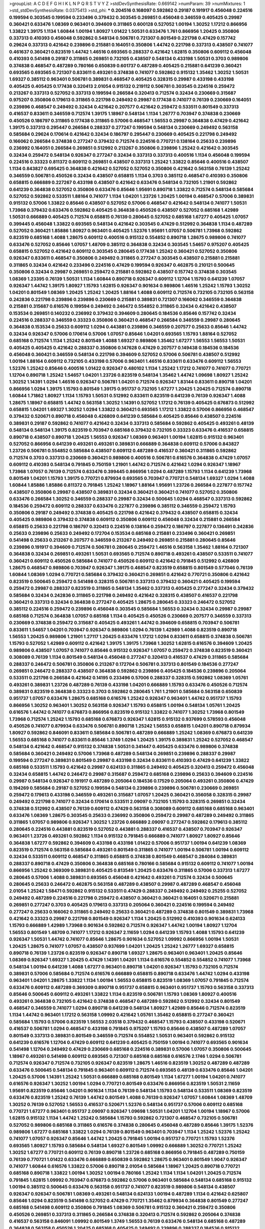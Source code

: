 >groupList:
A C D E F G H I K L
N P Q R S T V Y Z 
>stdDevSynthesisRate:
0.669142 
>numParam:
39
>numMixtures:
1
>std_stdDevSynthesisRate:
0.0375413
>std_phi:
***
0.204516 0.168097 0.592862 0.29187 0.191917 0.456048 0.224516 0.199594 0.303545 0.199594
0.233496 0.379432 0.303545 0.269851 0.456048 0.346559 0.405425 0.29987 0.360421 0.633476
1.08369 0.963401 0.394609 0.311865 0.600128 0.527052 1.00194 1.30252 1.17212 0.866956
1.33822 1.39175 1.1134 1.60844 1.00194 1.80927 1.01422 1.50531 0.633476 1.761
0.866956 1.20425 0.350806 0.337313 0.410393 0.456048 0.592862 0.548134 0.506781 0.721307
0.801549 0.221798 0.47429 0.157742 0.29624 0.337313 0.421642 0.239896 0.215881 0.164051
0.350806 1.44742 0.221798 0.337313 0.438507 0.741077 0.461637 0.360421 0.823519 1.44742
1.46516 0.693565 0.288337 0.421642 1.62815 0.350806 0.609112 0.456048 0.410393 0.541498
0.29187 0.311865 0.269851 0.732105 0.438507 0.548134 0.433198 1.50531 0.3703 0.989806
0.374838 0.468547 0.487289 0.780166 0.650839 0.601737 0.487289 0.405425 0.215881 0.641239
0.360421 0.693565 0.693565 0.721307 0.833611 0.493261 0.374838 0.741077 0.592862 0.915132
1.35462 1.30252 1.50531 1.69327 0.385112 0.963401 0.506781 0.389831 0.468547 0.405425
0.328315 0.29987 0.433198 0.433198 0.405425 0.405425 0.177438 0.320413 2.01054 0.915132
0.219112 0.506781 0.303545 0.224516 0.259472 0.213267 0.337313 0.527052 0.337313 0.199594
0.266584 0.320413 0.712574 0.32434 0.230669 0.315687 0.975207 0.350806 0.179613 0.311865
0.221798 0.249492 0.29987 0.177438 0.741077 0.76139 0.230669 0.164051 0.239896 0.468547
0.249492 0.32434 0.421642 0.207577 0.421642 0.259472 0.533511 0.801549 0.337313 0.416537
0.833611 0.346559 0.712574 1.39175 1.18967 0.548134 1.1134 1.26777 0.703947 0.374838
0.230669 0.450526 0.186797 0.311865 0.177438 0.311865 0.57006 0.468547 1.56553 0.29987
0.364838 0.47429 0.421642 1.39175 0.337313 0.295447 0.266584 0.288337 0.277247 0.199594
0.548134 0.230669 0.249492 0.563158 0.585684 0.29624 0.170614 0.421642 0.32434 0.186797
0.295447 0.230669 0.405425 0.221798 0.249492 0.166062 0.266584 0.374838 0.277247 0.379432
0.712574 0.224516 0.770721 0.138164 0.25633 0.239896 0.236992 0.164051 0.266584 0.269851
0.512992 0.213267 0.350806 0.239896 1.25242 0.421642 0.303545 0.32434 0.259472 0.548134
0.926347 0.277247 0.32434 0.337313 0.337313 0.400516 1.1134 0.456048 0.199594 0.224516
0.33323 0.811372 0.609112 0.269851 0.438507 0.337313 1.25242 1.33822 0.85646 0.400516
0.438507 1.1134 0.843827 0.695425 0.364838 0.421642 0.527052 0.527052 0.350806 0.421642
0.563158 0.76139 1.25242 0.346559 0.506781 0.450526 0.32434 0.438507 0.658815 1.1134
0.3703 0.385112 0.468547 0.410393 0.350806 0.658815 0.666889 0.227267 0.433198 0.438507
0.421642 0.633476 0.548134 0.732105 1.21901 0.592862 0.641239 0.364838 0.527052 0.350806
0.633476 0.85646 1.95691 0.890718 1.33822 0.712574 0.548134 0.585684 0.527052 0.592862
0.533511 1.88164 0.741077 1.1134 1.04201 1.23726 1.20425 1.00194 0.468547 0.57006
0.389831 0.915132 0.57006 1.33822 0.85646 0.438507 0.527052 0.57006 0.468547 0.421642
0.548134 0.741077 1.50531 1.73968 0.379432 0.633476 0.592862 0.405425 0.364838 0.450526
0.438507 0.527052 0.685168 1.42989 1.50531 0.666889 0.405425 0.712574 0.658815 0.76139
0.280645 0.527052 0.685168 1.67277 0.405425 1.07057 0.399445 0.456048 1.33822 0.693565
0.548134 0.421642 0.303545 0.47429 0.512992 0.364838 1.1134 0.487289 0.527052 0.360421
1.85886 1.80927 0.963401 0.405425 1.52376 1.95691 1.07057 0.506781 1.73968 0.592862
0.823519 0.685168 1.4088 1.28675 0.609112 0.400516 0.915132 0.554852 0.890718 1.28675
0.989806 0.741077 0.633476 0.527052 0.85646 1.07057 1.48709 0.385112 0.364838 0.32434
0.303545 1.54657 0.975207 0.405425 0.658815 0.527052 0.421642 0.609112 0.303545 0.280645
0.177438 1.25242 0.360421 0.527052 0.350806 0.926347 0.833611 0.468547 0.350806 0.249492
0.311865 0.277247 0.303545 0.438507 0.215881 0.215881 0.311865 0.32434 0.421642 0.233496
0.224516 0.47429 0.199594 0.926347 0.462875 0.210121 0.500645 0.350806 0.32434 0.29987
0.269851 0.259472 0.215881 0.592862 0.438507 0.157742 0.374838 0.303545 1.08369 1.23395
0.76139 1.50531 1.1134 1.60844 0.890718 0.926347 0.609112 1.12704 1.15793 0.641239
1.07057 0.926347 1.44742 1.39175 1.80927 1.15793 1.62815 0.926347 0.901634 0.989806
1.46516 1.25242 1.15793 1.30252 1.04201 0.801549 1.08369 1.20425 1.25242 1.20425
1.88164 1.4088 0.609112 0.712574 0.732105 0.732105 0.563158 0.242836 0.221798 0.239896
0.239896 0.230669 0.215881 0.389831 0.721307 0.166062 0.346559 0.364838 0.215881 0.315687
0.616576 0.199594 0.249492 0.246472 0.554852 0.311865 0.32434 0.421642 0.438507 0.153534
0.269851 0.140232 0.236992 0.379432 0.394609 0.280645 0.184536 0.85646 0.157742 0.32434
0.224516 0.288337 0.346559 0.33323 0.350806 0.360421 0.468547 0.266584 0.346559 0.29987
0.280645 0.364838 0.153534 0.25633 0.609112 1.0294 0.443881 0.239896 0.346559 0.207577
0.25633 0.85646 1.44742 0.32434 0.926347 0.57006 0.170614 0.57006 1.07057 0.85646
1.04201 0.693565 1.15793 1.88164 0.527052 0.685168 0.712574 1.1134 1.25242 0.801549
1.4088 1.69327 0.989806 1.35462 1.67277 1.56553 1.56553 1.50531 0.405425 0.405425
0.421642 0.288337 0.350806 0.147628 0.47429 0.207577 0.149438 0.184536 0.184536 0.456048
0.360421 0.346559 0.548134 0.221798 0.394609 0.527052 0.57006 0.506781 0.438507 0.512992
1.00194 1.88164 0.609112 0.732105 0.433198 0.57006 0.963401 1.46516 0.833611 0.633476
0.609112 1.56553 1.52376 1.25242 0.85646 0.400516 1.01422 0.926347 0.480102 1.1134
1.25242 1.17212 0.741077 0.741077 0.770721 1.12704 0.890718 1.25242 1.54657 1.04201
1.23726 0.823519 0.548134 1.35462 1.44742 1.09698 1.80927 1.25242 1.30252 1.14391
1.0294 1.46516 0.926347 0.506781 1.04201 0.712574 0.926347 1.83144 0.833611 0.890718
1.04201 0.866956 1.0294 1.39175 1.15793 0.801549 1.39175 0.951737 0.732105 1.67277
1.20425 1.20425 0.712574 0.890718 1.60844 1.71862 1.80927 1.1134 1.15793 1.50531
0.512992 0.833611 0.823519 0.641239 0.76139 0.926347 1.4088 1.28675 1.18967 0.658815
1.44742 0.563158 1.30252 1.14391 0.527052 1.17212 0.76139 0.405425 0.676873 0.512992
0.658815 1.04201 1.69327 1.30252 1.0294 1.33822 0.360421 0.693565 1.17212 1.33822
0.57006 0.866956 0.468547 0.379432 0.520671 0.890718 0.456048 0.426809 0.641239 0.585684
0.405425 0.85646 0.438507 0.224516 0.389831 0.29187 0.592862 0.741077 0.421642 0.32434
0.337313 0.585684 0.592862 0.405425 0.493261 0.48139 0.548134 0.548134 1.39175 0.823519
0.703947 0.685168 0.379432 0.732105 0.33323 0.633476 0.416537 0.658815 0.890718 0.438507
0.890718 1.20425 1.56553 0.926347 1.08369 0.963401 1.00194 1.62815 0.915132 0.963401
0.527052 0.866956 0.641239 0.493261 0.493261 0.389831 0.666889 0.364838 0.609112 0.57006
0.843827 1.23726 0.506781 0.554852 0.585684 0.438507 0.609112 0.487289 0.416537 0.360421
0.311865 0.592862 0.712574 0.3703 0.337313 0.230669 0.360421 0.989806 0.400516 0.506781
0.616576 0.364838 0.47429 1.07057 0.609112 0.410393 0.548134 0.791845 0.750159 1.21901
1.44742 0.712574 0.421642 1.0294 0.926347 1.18967 1.73968 1.07057 0.76139 0.712574
0.633476 0.399445 0.866956 1.0294 0.487289 1.15793 1.1134 0.641239 1.73968 0.801549
1.04201 1.15793 1.39175 0.770721 0.879934 0.693565 0.703947 0.770721 0.548134 1.69327
1.0294 1.4088 1.60844 1.85886 1.85886 0.811372 0.791845 1.25242 1.18967 1.88164
1.95691 1.23726 0.266584 0.227877 0.157742 0.438507 0.350806 0.29987 0.438507 0.389831
0.32434 0.360421 0.360421 0.741077 0.527052 0.350806 0.633476 0.266584 1.30252 0.346559
0.288337 0.29987 0.32434 0.500645 1.0294 0.468547 0.337313 0.592862 0.184536 0.259472
0.609112 0.288337 0.633476 0.227877 0.239896 0.385112 0.346559 0.259472 1.15793 0.350806
0.29187 0.249492 0.374838 0.405425 0.221798 0.421642 0.379432 0.438507 0.658815 0.32434
0.405425 0.989806 0.379432 0.374838 0.609112 0.350806 0.609112 0.456048 0.32434 0.215881
0.266584 0.658815 0.25633 0.221798 0.186797 0.320413 0.224516 0.138164 0.259472 0.186797
0.227877 0.136491 0.242836 0.25633 0.239896 0.25633 0.249492 0.172704 0.153534 0.685168
0.215881 0.233496 0.360421 0.269851 0.541498 0.25633 0.213267 0.207577 0.346559 0.213267
0.249492 0.269851 0.215881 0.280645 0.85646 0.239896 0.191917 0.394609 0.712574 0.506781
0.280645 0.259472 1.46516 0.563158 1.35462 1.88164 0.721307 0.364838 0.32434 0.269851
0.493261 1.50531 0.693565 0.712574 0.890718 0.493261 0.438507 0.533511 0.741077 0.360421
0.609112 0.450526 0.585684 0.741077 0.450526 0.609112 0.421642 0.791845 0.512992 0.426809
1.28675 0.468547 0.989806 0.703947 0.926347 1.39175 0.468547 0.823519 0.658815 0.801549
0.577046 0.76139 1.60844 1.08369 1.0294 0.770721 0.585684 0.379432 0.360421 0.269851
0.421642 0.770721 0.350806 0.421642 0.823519 0.500645 0.259472 0.541498 0.328315 0.506781
0.337313 0.379432 0.360421 0.405425 0.199594 0.259472 0.29987 0.288337 0.823519 0.311865
0.548134 1.35462 0.337313 0.405425 0.277247 0.32434 0.379432 0.585684 0.32434 0.242836
0.311865 0.221798 0.249492 0.421642 0.328315 0.438507 0.416537 0.221798 0.360421 0.337313
0.32434 0.364838 0.277247 0.405425 1.28675 0.280645 0.33323 0.246472 0.527052 0.385112
0.224516 0.259472 0.239896 0.456048 0.303545 0.585684 1.56553 0.32434 0.32434 0.29987
0.29987 0.685168 0.712574 0.364838 1.07057 0.685168 1.1134 0.405425 0.450526 0.230669
0.207577 0.346559 0.337313 0.230669 0.374838 0.259472 0.315687 0.405425 0.493261 1.44742
0.394609 0.658815 0.703947 0.506781 0.833611 1.54657 1.04201 0.703947 0.926347 0.989806
1.0294 0.76139 1.42989 1.4088 0.823519 0.890718 1.56553 1.20425 0.989806 1.21901
1.27117 1.20425 0.633476 1.17212 1.0294 0.833611 0.658815 0.374838 0.506781 1.15793
0.527052 1.42989 0.609112 0.421642 1.39175 1.39175 1.73968 1.30252 1.62815 0.616576
0.394609 1.20425 0.989806 0.438507 1.07057 0.741077 0.85646 0.915132 0.926347 1.07057
0.259472 0.374838 0.823519 0.360421 0.308089 0.76139 1.1134 0.801549 0.548134 0.456048
0.277247 0.320413 0.416537 0.47429 0.311865 0.585684 0.288337 0.246472 0.506781 0.350806
0.213267 0.172704 0.506781 0.337313 0.801549 0.184536 0.277247 0.269851 0.246472 0.288337
0.438507 0.364838 0.592862 0.239896 0.405425 0.184536 0.239896 0.205064 0.533511 0.221798
0.266584 0.421642 0.14195 0.233496 0.57006 0.288337 0.328315 0.592862 1.08369 1.05761
0.493261 0.389831 1.23726 0.487289 0.76139 0.433198 1.04201 0.666889 1.15793 0.633476
0.450526 0.712574 0.389831 0.823519 0.364838 0.33323 0.3703 0.592862 0.280645 1.761
1.21901 0.585684 0.563158 0.650839 0.951737 1.07057 0.633476 1.28675 0.685168 0.616576
1.25242 0.926347 0.963401 1.44742 0.951737 1.15793 0.866956 1.30252 0.963401 1.30252
0.563158 0.926347 1.15793 0.658815 1.00194 0.548134 1.05761 1.20425 0.616576 1.44742
0.741077 0.676873 0.866956 0.823519 0.915132 1.33822 0.741077 1.30252 1.73968 0.801549
1.73968 0.712574 1.25242 1.15793 0.685168 0.676873 0.926347 1.62815 0.915132 0.937699
0.578593 0.456048 0.450526 0.741077 0.879934 0.633476 0.506781 0.890718 1.25242 1.56553
0.658815 1.04201 0.890718 0.879934 1.80927 0.592862 0.846091 0.833611 0.585684 0.506781
0.487289 0.666889 1.25242 1.08369 0.676873 0.641239 1.56553 0.685168 0.741077 0.833611
0.85646 1.3749 1.0294 1.20425 1.39175 0.389831 1.25242 0.527052 0.468547 0.548134
0.421642 0.468547 0.915132 0.374838 1.50531 0.341447 0.405425 0.633476 0.989806 0.374838
0.585684 0.360421 0.249492 0.57006 1.73968 0.487289 0.548134 0.269851 0.239896 0.288337
0.29987 0.199594 0.277247 0.389831 0.801549 0.29987 0.433198 0.32434 0.833611 0.410393
0.47429 0.641239 1.33822 0.685168 0.533511 1.15793 0.421642 0.29987 0.624133 0.311865
0.249492 0.405425 0.320413 0.259472 0.456048 0.32434 0.658815 1.44742 0.246472 0.29987
0.315687 0.259472 0.685168 0.239896 0.25633 0.394609 0.224516 0.29987 0.548134 0.926347
0.191917 0.487289 0.205064 0.184536 0.17529 0.205064 0.493261 0.350806 0.47429 0.194269
0.585684 0.29187 0.527052 0.199594 0.548134 0.239896 0.239896 0.506781 0.230669 0.269851
0.259472 0.179613 0.433198 0.346559 0.493261 0.315687 1.07057 1.20425 0.360421 0.356058
0.328315 0.29987 0.249492 0.221798 0.741077 0.32434 0.170614 0.533511 2.09097 0.732105
1.15793 0.328315 0.269851 0.32434 0.374838 0.512992 0.438507 0.76139 0.609112 0.47429
0.563158 0.308089 0.609112 0.685168 0.685168 0.963401 0.633476 1.08369 1.28675 0.303545
0.25633 0.236992 0.350806 0.259472 0.29987 0.487289 0.249492 0.311865 0.311865 1.07057
0.989806 0.926347 1.30252 1.23726 0.666889 2.09097 0.277247 0.592862 0.179613 0.385112
0.280645 0.224516 0.443881 0.823519 0.527052 0.443881 0.288337 0.416537 0.438507 0.703947
0.926347 0.963401 1.23726 0.493261 0.592862 1.1134 0.915132 0.791845 0.666889 0.741077
1.80927 1.80927 0.85646 0.364838 1.67277 0.592862 0.394609 0.433198 0.433198 1.01422
0.57006 0.951737 1.00194 0.641239 1.08369 0.823519 0.712574 0.563158 0.585684 0.493261
0.801549 0.311865 0.741077 1.00194 0.506781 1.00194 0.609112 0.32434 0.533511 0.609112
0.468547 0.311865 0.658815 0.374838 0.801549 0.468547 0.284084 0.389831 0.288337 0.890718
0.47429 0.350806 0.364838 0.685168 0.780166 0.585684 0.915132 0.609112 0.741077 1.00194
0.866956 1.25242 0.369309 0.389831 0.405425 0.813549 1.20425 0.633476 0.311865 0.57006
0.337313 1.67277 0.280645 0.57006 1.4088 0.389831 0.693565 0.456048 0.421642 0.493261
0.712574 0.32434 0.500645 0.280645 0.25633 0.246472 0.462875 0.563158 0.487289 0.438507
0.29987 0.487289 0.468547 0.456048 2.01054 1.25242 1.58471 0.592862 0.915132 0.533511
0.47429 0.288337 0.249492 0.249492 0.25255 0.527052 0.249492 0.487289 0.224516 0.221798
0.259472 0.438507 0.360421 0.360421 0.164051 0.520671 0.215881 0.269851 0.277247 0.3703
0.405425 0.179613 0.337313 0.205064 0.360421 0.224516 0.199594 0.249492 0.277247 0.25633
0.166062 0.311865 0.249492 0.25633 0.360421 0.487289 0.374838 0.801549 0.389831 1.73968
0.421642 0.33323 0.29987 0.221798 0.801549 0.926347 1.1134 1.20425 0.512992 0.410393
0.901634 0.624133 1.15793 0.666889 1.42989 1.73968 0.901634 0.592862 0.712574 0.926347
1.44742 1.00194 1.80927 1.12704 1.56553 0.801549 1.48709 0.741077 1.17212 0.926347
2.11659 1.0294 0.641239 1.15793 1.4088 1.15793 0.641239 0.926347 1.50531 1.44742
0.741077 0.85646 1.28675 0.901634 0.527052 1.09992 0.866956 1.00194 1.50531 1.20425
1.28675 0.741077 1.07057 0.438507 0.937699 1.04201 1.20425 1.25242 1.26777 1.69327
0.658815 0.890718 0.76139 1.23726 0.823519 0.926347 0.890718 1.69327 1.28675 0.963401
0.963401 1.20425 0.85646 1.08369 0.926347 1.69327 1.20425 0.47429 1.14391 1.04201
1.1134 0.616576 0.554852 0.554852 0.741077 1.73968 0.548134 1.00194 0.641239 1.4088
1.67277 0.963401 0.890718 1.04201 0.926347 1.15793 0.732105 0.712574 0.389831 0.57006
0.585684 0.712574 0.616576 0.666889 0.658815 0.890718 0.633476 1.44742 1.0294 0.433198
0.963401 1.04201 1.28675 1.33822 1.1134 1.00194 1.56553 0.658815 0.823519 1.08369
1.07057 0.791845 0.712574 0.633476 0.609112 0.487289 0.369309 0.890718 0.951737 0.658815
0.963401 0.951737 1.15793 0.563158 0.337313 0.85646 0.500645 0.609112 0.493261 1.33822
1.1134 0.823519 0.506781 1.15793 1.08369 1.80927 0.400516 0.493261 0.364838 0.732105
0.421642 0.374838 0.468547 0.487289 0.592862 0.512992 0.32434 0.801549 0.468547 0.346559
0.741077 1.0294 0.890718 0.641239 0.548134 1.80927 1.42989 0.85646 0.712574 0.823519
1.1134 1.44742 0.963401 1.17212 0.563158 1.09992 0.421642 1.05761 1.35462 0.658815
0.277247 0.360421 0.585684 1.15793 0.57006 0.823519 1.56553 2.03518 0.379432 0.468547
1.15793 0.438507 0.433198 0.520671 0.416537 0.506781 1.0294 0.468547 0.433198 0.791845
0.975207 1.15793 0.85646 0.438507 0.487289 1.07057 0.801549 0.337313 0.389831 0.801549
0.346559 0.712574 0.554852 1.50531 0.963401 0.592862 0.915132 0.641239 0.616576 1.12704
0.47429 0.609112 0.641239 0.405425 0.750159 1.00194 0.741077 0.693565 0.901634 0.541498
1.12704 0.249492 0.47429 0.230669 0.685168 0.224516 0.389831 0.57006 1.07057 0.350806
0.500645 1.18967 0.493261 0.541498 0.609112 0.693565 0.721307 0.685168 0.685168 0.616576
2.1746 1.0294 0.506781 0.712574 0.926347 0.712574 0.732105 0.926347 0.823519 1.28675
1.46516 0.823519 1.30252 0.487289 0.487289 0.633476 0.500645 0.548134 0.791845 0.963401
0.609112 0.712574 0.693565 0.48139 0.633476 0.85646 1.04201 1.20425 0.57006 1.14391
1.25242 1.50531 0.666889 0.685168 0.801549 1.1134 1.67277 1.00194 1.04201 0.741077
0.616576 0.926347 1.30252 1.00194 1.0294 0.770721 0.801549 0.633476 0.866956 0.823519
1.50531 2.11659 1.95691 0.823519 0.85646 1.04201 0.901634 1.1134 0.76139 0.548134
1.15793 0.548134 0.533511 1.08369 0.823519 0.633476 0.823519 1.25242 0.76139 1.44742
0.801549 1.4088 0.76139 0.926347 1.07057 1.60844 1.08369 1.48709 1.30252 0.76139
0.527052 1.56553 0.416537 0.520671 1.52376 0.548134 0.951737 0.57006 0.609112 0.685168
0.770721 1.67277 0.963401 0.951737 2.09097 0.926347 1.09698 1.50531 1.04201 1.12704
1.00194 1.18967 0.57006 1.62815 0.915132 1.1134 1.44742 1.25242 0.585684 1.15793
0.592862 0.721307 0.468547 0.732105 0.506781 0.527052 0.989806 0.685168 0.311865 0.616576
0.374838 0.280645 0.456048 0.487289 0.85646 1.39175 1.52376 0.989806 1.67277 0.685168
1.33822 1.0294 0.76139 0.801549 0.963401 0.703947 1.1134 1.25242 1.52376 1.25242
0.741077 1.07057 0.926347 0.85646 1.44742 1.20425 0.791845 1.00194 0.951737 0.770721
1.15793 1.52376 0.693565 1.80927 1.15793 0.585684 0.548134 1.69327 0.801549 1.09992
0.666889 1.30252 0.770721 1.25242 1.30252 1.67277 0.770721 0.609112 0.76139 0.890718
1.23726 0.685168 0.866956 0.791845 0.487289 0.750159 0.76139 0.770721 1.01422 0.633476
0.666889 0.650839 0.592862 1.28675 0.963401 0.801549 1.9047 0.926347 0.741077 1.60844
0.616576 1.33822 0.57006 0.890718 2.01054 0.585684 1.18967 1.20425 0.890718 0.770721
0.685168 0.890718 1.33822 1.00194 1.30252 1.00194 0.780166 1.25242 1.1134 1.1134
1.04201 1.20425 0.712574 0.791845 1.62815 1.09992 0.703947 0.676873 0.592862 0.57006
0.963401 0.585684 0.548134 0.685168 0.915132 1.00194 0.385112 0.500645 0.633476 0.563158
0.951737 0.741077 0.823519 0.989806 0.548134 0.438507 0.926347 0.926347 0.506781 1.08369
0.493261 0.548134 0.624133 1.00194 0.487289 1.1134 0.421642 0.625807 0.85646 1.0294
0.823519 0.541498 0.527052 0.47429 0.770721 1.35462 0.879934 0.364838 0.801549 0.277247
0.685168 0.541498 0.609112 0.350806 0.791845 1.08369 0.506781 0.915132 0.360421 0.259472
0.350806 0.450526 0.269851 0.337313 0.311865 0.266584 0.374838 0.320413 0.712574 0.592862
0.205064 0.374838 0.416537 0.563158 0.846091 1.09992 0.801549 1.3749 1.56553 0.76139
0.633476 0.548134 0.685168 0.487289 0.364838 0.563158 0.450526 1.20425 0.685168 0.405425
0.249492 0.239896 0.288337 0.184536 0.915132 0.462875 0.527052 0.541498 0.32434 0.350806
0.548134 0.239896 0.506781 0.277247 0.224516 0.29987 0.224516 0.364838 0.364838 0.207577
0.346559 0.770721 0.337313 0.239896 0.389831 0.277247 0.277247 0.416537 0.421642 0.389831
0.389831 0.963401 0.224516 1.20425 1.04201 0.624133 0.230669 0.29987 0.288337 0.487289
0.29187 0.259472 0.33323 0.350806 1.00194 0.633476 0.360421 0.685168 0.328315 0.625807
0.616576 0.364838 1.39175 0.389831 0.741077 0.410393 0.641239 0.433198 0.563158 0.926347
0.308089 0.901634 0.563158 0.389831 0.712574 0.487289 0.609112 1.25242 1.18967 1.33822
0.741077 0.512992 1.00194 0.456048 0.658815 0.685168 0.493261 0.791845 1.20425 1.09992
0.47429 0.741077 0.890718 0.410393 1.12704 0.963401 0.685168 0.500645 0.926347 1.20425
1.48709 0.450526 0.963401 1.1134 0.76139 0.791845 0.770721 0.963401 1.28675 1.20425
0.833611 0.600128 0.833611 0.527052 1.33822 1.60844 0.421642 0.823519 1.0294 0.57006
1.56553 0.438507 0.468547 0.741077 1.15793 1.33822 1.62815 1.17212 0.666889 1.80927
0.85646 1.69327 1.4088 1.35462 0.650839 0.901634 1.33822 0.791845 1.4088 1.20425
0.438507 0.658815 0.833611 1.28675 1.50531 1.15793 0.823519 1.23726 0.76139 0.823519
1.04201 0.890718 1.62815 1.44742 0.337313 0.242836 0.280645 0.658815 0.426809 0.337313
0.527052 0.616576 0.426809 0.468547 0.76139 0.450526 0.493261 0.346559 0.337313 0.421642
0.616576 0.400516 0.32434 0.616576 1.1134 0.703947 1.12704 0.585684 1.00194 1.15793
0.712574 1.04201 1.0294 0.833611 1.33822 1.00194 1.15793 1.20425 0.493261 0.926347
1.0294 0.963401 0.937699 1.18967 0.641239 0.890718 0.676873 0.633476 1.00194 0.658815
1.33822 0.890718 1.1134 1.07057 0.879934 1.33822 1.62815 0.592862 1.20425 0.616576
0.989806 0.801549 0.76139 0.512992 1.33822 0.915132 0.813549 0.609112 1.35462 0.823519
0.641239 0.801549 1.73968 0.801549 1.05761 1.08369 0.926347 1.60844 1.39175 1.35462
1.15793 0.890718 0.658815 0.989806 1.04201 1.08369 0.585684 1.33822 0.989806 0.616576
0.926347 0.658815 0.609112 1.0294 1.00194 1.07057 1.56553 1.60844 0.57006 0.741077
0.890718 1.39175 0.76139 2.03518 0.951737 1.73968 0.712574 1.42989 0.963401 0.741077
0.890718 0.693565 0.890718 0.676873 1.04201 0.616576 1.07057 0.666889 0.901634 0.548134
0.741077 1.28675 1.07057 1.44742 1.33822 1.69327 1.39175 1.44742 0.641239 1.0294
0.712574 1.30252 0.76139 0.641239 1.08369 0.801549 0.693565 1.33822 1.15793 0.666889
0.633476 1.15793 0.85646 0.951737 0.770721 1.17212 2.11659 1.00194 0.890718 0.592862
0.791845 1.08369 0.770721 1.00194 0.693565 1.12704 1.07057 1.0294 1.4088 1.28675
1.07057 0.926347 1.46516 0.937699 0.963401 0.989806 1.15793 1.25242 1.62815 1.1134
1.08369 1.1134 0.85646 1.56553 0.890718 1.0294 0.741077 0.989806 1.25242 1.67277
0.85646 0.901634 0.666889 1.14391 1.14391 0.85646 1.04201 1.00194 0.585684 0.823519
0.527052 1.33822 0.721307 1.23726 0.685168 0.197177 1.00194 1.15793 0.890718 0.823519
1.0294 1.52376 0.666889 1.09992 0.890718 0.732105 0.609112 0.741077 0.926347 1.60844
0.732105 0.76139 0.963401 1.35462 1.04201 0.57006 0.633476 1.1134 0.833611 0.685168
1.39175 0.915132 0.506781 1.44742 0.76139 1.1134 0.616576 0.563158 0.554852 0.506781
0.57006 0.791845 1.00194 0.963401 0.915132 0.693565 0.609112 1.1134 0.462875 0.801549
0.57006 0.438507 0.780166 0.712574 0.374838 1.33822 0.890718 0.468547 1.30252 1.0294
0.76139 0.592862 0.421642 0.693565 1.07057 0.770721 1.25242 0.721307 0.791845 1.00194
0.320413 0.405425 0.288337 0.866956 0.389831 0.592862 0.741077 0.901634 0.389831 0.249492
0.421642 0.311865 0.239896 0.666889 0.273158 0.266584 0.791845 0.360421 0.280645 0.328315
0.269851 0.57006 0.389831 0.246472 1.69327 0.389831 0.29987 0.337313 0.25633 0.266584
0.400516 0.405425 0.224516 0.468547 0.563158 0.360421 0.901634 0.280645 0.32434 0.29987
0.269851 0.405425 0.360421 0.410393 0.741077 0.421642 0.685168 0.456048 0.548134 0.450526
0.33323 0.328315 0.548134 0.269851 0.29987 0.468547 0.273158 0.548134 0.641239 0.374838
1.56553 0.405425 0.259472 0.221798 0.184536 0.311865 0.288337 1.1134 0.346559 0.405425
0.389831 0.389831 0.191917 0.438507 0.236992 0.230669 0.25633 0.438507 0.259472 0.205064
0.506781 0.166062 0.25633 0.311865 0.224516 0.346559 0.609112 0.205064 0.329195 0.213267
0.389831 0.320413 0.25633 0.230669 0.389831 0.389831 0.32434 0.199594 0.213267 0.249492
0.468547 0.616576 0.259472 0.520671 0.57006 0.259472 0.487289 0.320413 0.29987 0.500645
0.25633 0.527052 0.741077 0.230669 0.592862 1.18967 0.616576 0.685168 0.416537 0.487289
0.616576 0.47429 0.416537 0.280645 0.866956 0.548134 0.394609 0.360421 0.288337 0.450526
0.421642 0.791845 0.548134 0.693565 0.685168 0.650839 1.30252 0.890718 0.685168 0.813549
0.410393 0.712574 0.658815 0.732105 0.926347 0.633476 0.666889 0.47429 0.468547 0.389831
1.00194 1.07057 0.732105 0.823519 0.585684 0.506781 0.468547 1.08369 0.770721 0.770721
1.15793 0.76139 1.00194 1.0294 1.60844 0.703947 0.592862 1.08369 0.791845 1.44742
1.52376 0.791845 2.71826 0.249492 0.259472 0.277247 0.307265 0.32434 0.266584 0.230669
0.433198 0.346559 0.239896 1.08369 0.394609 0.527052 0.273158 0.350806 0.658815 0.355105
0.249492 0.541498 0.609112 0.823519 0.184536 0.32434 0.450526 0.259472 0.379432 1.83144
0.85646 1.62815 1.6481 0.493261 0.493261 1.4088 0.791845 0.926347 1.0294 1.44742
0.85646 1.25242 0.658815 0.693565 0.389831 0.379432 0.239896 0.213267 0.29187 0.197177
0.468547 0.199594 0.438507 0.239896 0.29187 0.215881 0.210685 0.609112 0.548134 0.311865
0.224516 0.641239 0.625807 0.29187 0.33323 0.311865 0.355105 0.311865 0.308089 0.308089
0.249492 0.360421 0.269851 0.337313 0.207577 0.592862 0.963401 0.205064 0.311865 0.215881
0.512992 0.904052 0.172704 0.242836 0.27389 0.433198 0.13285 0.438507 0.177438 0.230669
0.210121 0.266584 0.416537 0.421642 0.823519 0.791845 1.35462 0.926347 1.56553 0.989806
0.989806 0.890718 1.30252 0.487289 0.57006 1.761 1.44742 0.791845 0.456048 1.56553
0.242836 0.360421 0.32434 0.239896 0.833611 0.823519 0.57006 0.32434 0.33323 0.658815
0.389831 0.456048 0.280645 0.487289 0.213267 1.08369 0.364838 0.374838 0.186797 0.215881
0.29987 0.280645 0.172704 0.963401 0.989806 0.721307 1.0294 1.35462 0.554852 1.88164
1.15793 0.633476 0.487289 0.658815 1.15793 1.15793 0.926347 1.1134 1.15793 0.732105
1.15793 0.741077 1.0294 1.62815 1.08369 0.791845 0.703947 1.04201 1.0294 1.00194
0.833611 1.44742 0.951737 0.879934 1.07057 0.685168 1.20425 1.00194 0.741077 0.989806
1.15793 0.616576 1.08369 0.685168 1.9047 1.20425 1.30252 0.585684 0.833611 0.85646
0.963401 1.15793 0.823519 0.676873 0.890718 0.633476 1.35462 0.585684 0.658815 1.4088
0.741077 0.85646 0.548134 1.62815 1.33822 1.52376 0.801549 1.01422 0.506781 0.890718
0.57006 1.50531 1.07057 0.963401 1.56553 0.879934 0.506781 0.527052 0.633476 1.50531
0.801549 0.703947 0.527052 0.438507 0.926347 0.823519 0.633476 1.09992 1.30252 1.07057
1.56553 1.21901 0.85646 0.963401 0.915132 1.46516 2.09097 0.890718 0.741077 0.548134
0.85646 0.443881 0.506781 0.438507 0.548134 0.32434 0.592862 0.791845 0.989806 0.633476
0.57006 1.56553 0.823519 0.801549 1.15793 0.506781 0.890718 0.989806 0.512992 1.54657
0.426809 1.00194 0.346559 0.32434 0.506781 1.0294 1.73968 0.456048 0.548134 1.04201
0.320413 0.47429 0.712574 0.29624 0.360421 0.421642 1.20425 1.25242 1.20425 1.20425
1.07057 1.23726 1.15793 1.15793 0.963401 0.76139 1.07057 0.85646 1.35462 1.0294
1.0294 0.732105 1.15793 0.823519 1.08369 1.56553 1.50531 0.693565 1.28675 0.901634
1.20425 1.08369 0.951737 0.791845 1.05478 0.770721 1.62815 0.741077 1.50531 1.39175
1.15793 1.44742 1.23726 0.879934 1.30252 0.741077 0.85646 1.25242 1.4088 1.28675
0.76139 0.658815 0.592862 0.866956 1.00194 1.9047 1.08369 0.456048 0.712574 0.989806
0.76139 1.30252 0.741077 0.926347 0.901634 0.890718 1.25242 1.00194 1.1134 0.963401
0.433198 0.813549 0.989806 0.548134 0.421642 0.676873 0.770721 0.577046 0.890718 0.685168
1.1134 1.71862 0.527052 1.4088 0.512992 0.770721 0.801549 0.801549 0.658815 0.813549
0.712574 1.15793 1.07057 0.548134 1.69327 0.609112 0.609112 0.541498 0.703947 1.01422
0.410393 1.30252 0.47429 0.633476 0.47429 1.44742 0.926347 0.506781 0.791845 0.616576
0.337313 0.405425 0.394609 0.890718 0.533511 1.67277 0.48139 0.57006 0.741077 0.85646
1.50531 0.609112 0.658815 0.269851 0.456048 0.548134 0.394609 0.259472 0.29187 0.493261
0.450526 0.527052 0.450526 0.379432 0.405425 0.29987 0.374838 0.493261 0.512992 0.259472
0.288337 1.20425 0.801549 0.360421 1.07057 0.926347 0.311865 0.456048 0.963401 0.609112
1.761 0.356058 0.389831 0.512992 0.320413 0.32434 0.741077 0.791845 0.277247 1.67277
1.62815 1.50531 0.320413 0.493261 0.389831 0.633476 0.405425 0.527052 0.288337 0.450526
0.456048 1.15793 0.563158 0.732105 1.52376 1.00194 0.989806 0.456048 0.741077 1.761
0.592862 1.25242 0.823519 0.512992 0.592862 0.394609 0.527052 0.541498 0.456048 0.350806
0.616576 1.07057 0.249492 0.337313 0.926347 0.866956 0.360421 0.592862 0.548134 0.410393
0.541498 1.1134 1.15793 0.389831 1.83636 0.890718 0.527052 0.658815 0.585684 0.369309
0.221798 0.421642 0.527052 0.29187 0.823519 0.280645 0.288337 0.506781 0.337313 0.421642
0.405425 1.4088 0.277247 0.266584 0.29987 0.791845 0.311865 0.374838 0.29187 0.249492
0.266584 0.360421 0.249492 0.215881 0.249492 0.577046 0.269851 0.172704 0.32434 0.346559
0.374838 0.346559 0.421642 0.421642 0.311865 0.57006 0.487289 0.416537 0.915132 0.450526
0.350806 1.67277 1.00194 0.421642 0.685168 0.76139 0.527052 0.468547 0.461637 0.389831
0.233496 0.29987 1.39175 1.07057 0.879934 0.801549 1.56553 1.56553 1.39175 1.00194
1.20425 1.07057 1.30252 0.926347 0.926347 1.67277 1.08369 1.23726 0.926347 0.890718
1.15793 1.25242 0.585684 1.30252 1.07057 0.963401 1.0294 1.04201 1.07057 1.33822
0.926347 1.23726 0.780166 1.15793 1.44742 1.50531 1.33822 1.88164 1.30252 1.08369
1.48709 1.4088 0.741077 1.22228 1.50531 0.866956 0.866956 1.30252 1.25242 0.901634
1.20425 1.18967 1.0294 0.770721 0.833611 0.926347 0.712574 1.18967 0.833611 1.50531
1.25242 0.85646 1.17212 1.39175 1.1134 1.35462 1.12704 0.915132 1.18967 0.85646
1.12704 0.963401 0.963401 1.73968 0.989806 1.30252 0.926347 0.641239 0.658815 1.25242
1.26777 1.04201 1.50531 0.989806 0.801549 0.833611 0.712574 0.951737 0.609112 1.35462
0.890718 0.666889 1.15793 1.39175 0.633476 1.4088 1.28675 1.35462 1.25242 0.926347
0.963401 1.18967 0.926347 1.00194 1.46516 1.33822 0.823519 0.76139 1.1134 0.741077
0.963401 0.926347 1.12704 0.963401 1.95691 1.28675 0.57006 0.32434 0.650839 0.951737
0.450526 0.533511 0.890718 0.426809 0.506781 0.512992 0.356058 0.438507 0.741077 0.47429
0.890718 0.468547 1.15793 0.548134 0.641239 0.592862 0.57006 1.15793 0.360421 0.456048
0.563158 0.405425 0.527052 0.685168 0.337313 0.57006 0.450526 0.487289 1.39175 1.07057
0.712574 0.712574 0.400516 0.801549 1.50531 0.592862 1.0294 0.693565 0.693565 0.833611
0.85646 0.609112 1.20425 0.770721 0.685168 1.88164 1.80927 1.52376 0.609112 0.685168
0.76139 1.20425 1.08369 0.801549 0.609112 1.31848 1.88164 0.712574 1.20425 0.741077
1.73968 0.76139 1.67277 0.770721 0.801549 0.770721 0.770721 0.770721 1.18967 1.25242
0.85646 0.801549 1.17212 0.963401 0.833611 0.833611 1.50531 0.770721 0.633476 0.791845
0.533511 0.989806 0.989806 1.73968 1.761 0.770721 1.44742 1.04201 1.35462 0.741077
0.712574 0.685168 0.76139 1.62815 1.20425 0.801549 1.39175 0.770721 1.50531 0.493261
1.56553 0.487289 0.609112 2.06013 1.1134 0.989806 0.712574 1.08369 1.23726 1.35462
0.609112 0.85646 1.01422 1.33822 1.44742 0.685168 1.4088 0.823519 0.633476 1.04201
1.12704 0.85646 1.60844 0.823519 0.926347 0.770721 1.08369 0.85646 1.04201 0.633476
1.01422 0.666889 0.616576 1.08369 0.780166 1.50531 1.20425 1.08369 1.42989 1.50531
0.890718 0.801549 1.67277 1.14391 0.879934 0.890718 1.1134 1.00194 1.62815 1.26777
0.592862 1.56553 1.1134 1.20425 1.20425 0.989806 1.07057 1.12704 0.915132 0.85646
1.35462 0.951737 1.39175 1.14391 1.83144 1.25242 1.25242 0.890718 1.95691 1.4088
0.989806 1.30252 1.50531 1.25242 0.641239 1.25242 1.56553 1.25242 1.08369 1.0294
1.33822 1.1134 1.15793 0.823519 0.658815 1.50531 0.741077 1.35462 1.23726 0.926347
1.56553 1.25242 1.30252 1.08369 1.08369 1.4088 0.633476 1.20425 0.732105 1.20425
1.1134 1.67277 1.20425 1.50531 1.25242 0.890718 0.890718 1.15793 1.08369 0.609112
0.926347 0.456048 0.506781 0.823519 1.56553 2.26159 0.926347 1.20425 0.732105 1.30252
0.741077 0.577046 0.609112 0.600128 1.00194 0.438507 0.600128 0.487289 0.592862 0.480102
0.548134 0.791845 0.890718 1.1134 0.926347 1.07057 0.76139 0.487289 0.801549 0.666889
0.616576 1.09992 0.791845 0.641239 0.57006 0.438507 0.47429 0.76139 0.703947 0.609112
0.47429 0.866956 0.337313 0.456048 0.833611 0.346559 0.541498 1.1134 0.487289 0.585684
0.770721 0.456048 0.926347 0.780166 0.85646 0.405425 0.940214 0.609112 0.813549 0.585684
0.506781 0.616576 0.57006 0.676873 0.468547 0.487289 0.741077 0.76139 0.685168 0.712574
0.389831 0.3703 0.666889 0.269851 0.405425 0.25255 0.346559 0.32434 0.308089 0.721307
0.280645 0.374838 0.350806 0.269851 0.533511 0.57006 0.29987 0.32434 0.389831 0.438507
0.303545 0.266584 0.233496 0.25633 0.155415 0.249492 0.230669 0.303545 0.233496 0.25633
0.194269 0.33323 0.346559 0.487289 0.791845 0.493261 0.277247 0.239896 0.506781 0.385112
0.487289 0.207577 0.337313 0.355105 0.823519 0.732105 1.25242 0.389831 0.801549 0.770721
0.926347 0.989806 1.04201 1.20425 0.658815 1.30252 0.926347 0.57006 1.12704 0.951737
0.633476 0.548134 1.12704 1.04201 1.20425 0.609112 0.57006 0.658815 1.20425 0.813549
1.33822 1.30252 0.85646 0.685168 0.846091 0.360421 0.685168 1.20425 0.533511 0.989806
1.50531 1.15793 0.616576 1.56553 0.712574 0.658815 0.685168 0.85646 1.33822 0.609112
1.78737 1.67277 0.801549 1.56553 0.658815 1.69327 0.963401 0.658815 0.926347 1.25242
1.1134 1.33822 1.4088 1.00194 1.08369 1.00194 1.08369 1.85886 1.69327 0.866956
1.4088 0.926347 0.890718 1.56553 0.926347 0.741077 0.951737 0.963401 0.750159 1.08369
1.83144 0.770721 1.09698 1.62815 0.901634 1.28675 1.39175 1.28675 1.30252 0.963401
1.00194 1.4088 1.25242 0.548134 1.25242 1.25242 1.15793 1.15793 2.09097 0.741077
0.926347 1.30252 0.823519 1.20425 0.791845 1.44742 1.1134 1.44742 1.30252 1.44742
1.30252 1.0294 1.33822 0.926347 0.926347 1.18967 1.35462 1.98089 1.07057 0.801549
1.48709 1.30252 1.28675 1.15793 1.85886 0.445072 0.554852 0.866956 1.44742 0.308089
0.563158 0.963401 1.44742 0.633476 0.527052 0.364838 0.215881 0.421642 0.426809 0.585684
0.405425 0.269851 0.389831 0.732105 0.346559 0.548134 0.259472 0.421642 1.80927 0.337313
0.337313 0.374838 0.527052 0.926347 0.685168 1.25242 0.487289 0.277247 0.329195 0.221798
1.30252 0.721307 0.328315 0.585684 0.666889 0.462875 0.666889 0.438507 0.890718 1.08369
1.0294 0.379432 0.592862 0.633476 0.989806 1.15793 0.389831 0.721307 0.249492 0.685168
0.259472 0.563158 0.438507 1.15793 0.394609 0.307265 0.633476 0.25255 0.364838 0.592862
0.685168 0.266584 0.685168 0.308089 0.346559 0.364838 0.350806 0.487289 0.416537 0.249492
0.346559 0.249492 0.405425 0.374838 0.350806 0.269851 0.389831 0.224516 0.29987 0.394609
1.95691 0.384082 0.57006 0.506781 0.541498 0.374838 0.242836 0.374838 0.27389 0.360421
0.506781 0.937699 0.199594 0.277247 0.197177 0.416537 0.25633 0.170614 0.239896 0.215881
0.215881 0.205064 0.487289 0.394609 0.33323 0.239896 0.311865 1.0294 0.47429 0.199594
0.405425 0.20204 0.47429 0.350806 0.215881 0.236992 0.164051 0.259472 0.29987 0.194269
0.585684 0.189594 0.213267 0.177438 0.224516 0.199594 0.29187 0.337313 0.177438 0.236992
0.29987 0.207577 0.350806 0.901634 0.548134 0.493261 0.410393 0.199594 0.350806 0.350806
0.592862 0.76139 0.288337 0.207577 0.337313 0.658815 0.364838 0.236992 0.259472 0.405425
0.416537 0.269851 0.616576 0.266584 0.29987 0.625807 0.213267 0.230669 0.149438 0.239896
0.527052 0.249492 0.315687 0.506781 0.259472 0.29187 0.207577 1.07057 1.39175 0.823519
0.823519 0.269851 0.215881 0.394609 0.337313 0.215881 0.249492 0.32434 0.233496 0.199594
0.384082 0.224516 0.315687 0.280645 0.239896 0.374838 1.0294 0.29987 0.685168 0.259472
0.207577 0.676873 0.230669 0.379432 0.350806 0.172704 0.233496 0.315687 0.239896 0.249492
0.288337 0.249492 0.426809 0.259472 0.221798 0.57006 1.04201 0.269851 0.493261 0.233496
0.199594 0.288337 0.548134 0.374838 1.15793 0.823519 1.28675 0.450526 1.50531 1.35462
2.03518 1.20425 1.04201 1.20425 0.85646 1.44742 0.866956 1.33822 0.527052 0.548134
0.438507 0.438507 0.29187 0.379432 0.433198 0.703947 1.04201 0.741077 0.438507 0.450526
0.350806 0.259472 0.405425 0.350806 0.548134 0.277247 0.641239 0.157742 0.242836 0.189594
0.205064 0.269851 0.249492 0.438507 0.57006 1.88164 0.288337 0.337313 0.207577 0.153534
0.280645 0.311865 0.506781 0.438507 1.73968 0.205064 0.239896 0.230669 0.269851 0.262652
0.311865 0.350806 0.374838 0.374838 0.29987 0.197177 0.153534 0.207577 0.29987 0.320413
1.25242 1.00194 0.400516 0.47429 0.456048 0.389831 0.548134 0.337313 0.389831 0.658815
0.157742 0.374838 0.277247 0.512992 0.456048 0.311865 0.33323 0.242836 0.364838 0.280645
0.337313 0.374838 0.311865 0.29987 0.170614 0.280645 0.364838 0.288337 0.341447 1.25242
1.15793 0.527052 0.350806 0.676873 0.29187 0.450526 1.62815 1.17212 1.52376 1.58471
0.833611 0.963401 1.44742 1.52376 1.73968 0.890718 1.15793 1.88164 1.00194 1.35462
1.09992 1.46516 1.67277 1.15793 1.1134 1.17212 1.83144 0.721307 1.62815 1.761
0.741077 1.44742 0.609112 1.0294 1.14391 1.33822 0.641239 0.951737 1.07057 0.676873
1.50531 0.989806 1.50531 1.62815 0.890718 1.67277 1.33822 1.00194 1.04201 0.732105
0.890718 1.33822 1.15793 0.901634 1.50531 0.609112 0.890718 0.926347 0.703947 1.33822
1.07057 0.890718 1.12704 1.56553 1.33822 1.04201 1.56553 1.25242 0.989806 0.901634
1.30252 1.0294 1.44742 0.951737 1.15793 0.926347 0.926347 0.801549 0.303545 0.230669
0.445072 0.421642 0.242836 0.389831 0.32434 0.277247 0.207577 0.533511 0.230669 0.951737
0.616576 0.770721 0.791845 0.360421 0.266584 0.389831 0.57006 0.356058 0.350806 0.410393
0.57006 0.29187 0.456048 1.15793 0.500645 0.249492 0.29624 0.311865 0.213267 0.25633
0.249492 0.346559 0.350806 0.311865 0.221798 0.197177 0.360421 0.233496 0.191917 0.609112
0.246472 0.303545 0.658815 0.527052 0.277247 0.374838 0.350806 0.548134 0.585684 0.385112
0.29187 0.379432 0.311865 0.47429 1.80927 0.360421 0.199594 0.25633 0.712574 0.389831
0.337313 0.405425 0.658815 0.712574 1.33822 1.48709 0.57006 0.951737 1.08369 0.527052
1.0294 2.20125 0.866956 0.650839 1.07057 0.548134 0.527052 0.866956 1.73968 0.741077
0.57006 0.350806 0.548134 1.1134 0.346559 0.374838 0.355105 0.676873 0.833611 1.52376
1.83144 0.926347 0.616576 1.88164 0.394609 0.616576 0.493261 0.520671 0.346559 0.548134
0.527052 0.685168 0.346559 0.57006 0.506781 0.405425 0.609112 0.592862 0.548134 0.823519
0.527052 0.57006 0.456048 1.07057 0.433198 0.641239 0.833611 0.801549 0.963401 0.901634
1.58471 0.658815 1.44742 1.28675 0.487289 0.480102 0.801549 0.712574 0.421642 0.221798
0.487289 0.303545 0.693565 0.277247 1.32202 0.57006 0.266584 0.487289 0.493261 0.170614
0.249492 0.350806 0.33323 0.224516 1.04201 0.131241 0.337313 0.592862 0.239896 0.236358
0.249492 0.374838 0.233496 0.685168 0.224516 0.259472 0.364838 0.269851 0.389831 0.259472
0.350806 0.350806 0.493261 0.360421 0.315687 0.25633 0.239896 0.197177 0.13285 0.191917
0.379432 0.563158 1.09992 0.456048 0.269851 0.32434 0.592862 1.28675 1.08369 0.269851
0.421642 0.741077 0.405425 0.405425 0.315687 0.512992 0.506781 0.585684 0.239896 1.62815
1.1134 0.527052 0.585684 0.926347 1.15793 0.233496 0.487289 0.177438 0.732105 0.592862
0.389831 0.563158 0.47429 0.506781 0.389831 0.554852 0.364838 0.311865 0.658815 0.666889
0.29987 0.456048 0.527052 0.506781 0.879934 0.405425 0.592862 1.50531 0.791845 0.355105
0.487289 0.609112 1.80927 0.533511 0.846091 0.320413 0.527052 0.541498 0.658815 0.741077
1.28675 0.506781 0.85646 0.506781 0.823519 1.08369 0.311865 0.456048 0.374838 1.1134
0.658815 0.741077 0.541498 0.438507 0.712574 1.62815 2.11659 1.15793 1.09992 0.57006
0.685168 0.890718 0.890718 0.506781 0.520671 0.732105 0.592862 0.975207 0.600128 0.609112
1.23726 0.770721 0.533511 0.712574 0.389831 0.405425 1.761 0.585684 0.712574 1.1134
1.44742 0.750159 1.20425 1.12704 1.50531 0.438507 0.527052 0.926347 1.00194 1.15793
0.926347 1.12704 1.20425 0.791845 0.963401 0.866956 1.15793 1.04201 1.07057 0.633476
0.926347 0.641239 1.18967 0.890718 1.32202 0.527052 0.791845 0.833611 0.76139 0.461637
0.685168 0.666889 0.791845 0.506781 0.823519 0.866956 0.890718 1.07057 1.0294 1.07057
1.18967 0.833611 0.541498 0.823519 0.506781 0.770721 0.633476 1.30252 1.0294 1.56553
1.35462 0.801549 2.03518 0.823519 1.30252 0.76139 1.23726 1.67277 1.1134 1.39175
1.08369 1.30252 0.703947 0.703947 1.33822 0.937699 1.08369 1.04201 0.650839 1.25242
0.685168 0.791845 1.0294 0.963401 0.732105 1.25242 0.833611 1.15793 1.12704 0.658815
1.56553 1.15793 0.926347 1.08369 0.963401 0.791845 1.62815 1.20425 0.499306 0.791845
0.527052 0.32434 0.57006 0.493261 0.311865 0.712574 0.450526 0.405425 0.269851 0.374838
0.29987 0.360421 0.527052 0.563158 0.527052 0.506781 0.685168 0.438507 0.533511 0.658815
0.866956 0.926347 1.08369 0.585684 0.500645 0.76139 0.585684 0.951737 1.00194 1.17212
1.0294 0.633476 0.487289 0.890718 0.584118 0.951737 0.633476 0.685168 0.770721 1.39175
1.28675 0.57006 0.592862 0.445072 0.633476 0.350806 0.649098 0.541498 0.633476 0.866956
0.421642 0.823519 0.741077 0.76139 0.239896 1.46516 0.685168 0.230669 0.259472 0.215881
0.29987 0.364838 0.184536 0.346559 0.578593 0.520671 0.487289 0.177438 0.337313 1.28675
0.846091 0.433198 0.438507 0.288337 0.389831 0.405425 0.712574 1.1134 1.20425 0.450526
0.405425 0.364838 0.266584 0.487289 0.172704 0.239896 0.311865 0.147628 0.230669 0.29987
0.548134 0.379432 0.273158 0.277247 0.311865 0.277247 0.239896 0.389831 0.246472 0.456048
0.548134 1.15793 1.00194 0.712574 0.364838 0.741077 1.62815 0.374838 0.506781 0.311865
0.801549 0.311865 0.450526 0.230669 0.791845 0.926347 0.32434 0.374838 0.456048 0.438507
0.741077 0.741077 1.56553 1.0294 1.50531 0.890718 1.25242 0.405425 1.20425 0.506781
0.29987 0.405425 0.32434 0.230669 0.592862 0.47429 0.288337 0.269851 0.284084 0.230669
0.421642 0.685168 1.39175 0.269851 0.527052 0.29987 0.609112 0.394609 0.506781 0.456048
0.389831 0.350806 0.890718 0.239896 0.288337 0.506781 2.03518 1.93322 1.85886 1.83144
0.433198 0.548134 1.1134 0.866956 0.421642 0.346559 0.633476 0.527052 0.85646 1.00194
0.410393 0.527052 0.616576 0.633476 0.712574 0.421642 0.527052 0.320413 0.633476 1.25242
0.527052 0.658815 0.356058 0.890718 1.15793 0.57006 0.421642 0.685168 0.320413 1.04201
0.609112 0.527052 1.60844 1.15793 0.833611 1.04201 0.389831 0.269851 0.277247 0.421642
0.685168 0.666889 0.527052 0.280645 0.770721 0.350806 0.405425 0.33323 0.25633 0.205064
0.191917 0.732105 1.20425 0.315687 0.346559 0.12134 0.389831 0.450526 0.199594 0.311865
0.493261 0.337313 0.177438 0.421642 0.155832 0.242836 0.259472 0.25255 0.205064 0.170614
0.25255 0.184536 0.239896 0.394609 0.239896 0.277247 0.364838 0.239896 0.29987 0.394609
0.364838 0.433198 0.791845 0.712574 1.12704 1.39175 0.85646 0.500645 0.685168 0.833611
0.32434 0.259472 0.29987 0.29987 0.389831 0.277247 0.25633 0.224516 0.239896 0.170614
0.311865 0.205064 0.350806 0.266584 0.374838 0.269851 0.506781 0.350806 1.25242 1.07057
1.04201 0.337313 0.676873 0.548134 0.421642 0.770721 1.20425 0.666889 0.926347 0.791845
1.23726 0.890718 1.28675 0.989806 0.506781 0.57006 0.791845 0.57006 0.512992 0.616576
1.23726 0.658815 1.00194 0.989806 0.438507 0.693565 0.609112 0.468547 0.685168 0.926347
0.527052 0.487289 0.512992 0.791845 1.0294 0.732105 0.85646 0.633476 0.641239 0.585684
0.215881 0.262652 0.57006 0.405425 0.259472 0.450526 0.259472 0.320413 0.259472 0.29987
0.405425 0.337313 0.563158 0.823519 1.0294 0.389831 0.989806 0.186797 0.177438 0.191917
0.249492 0.29187 0.311865 0.239896 0.320413 0.379432 0.433198 0.823519 1.1134 1.20425
1.39175 1.00194 1.44742 1.08369 0.823519 0.405425 0.184536 0.205064 0.215881 0.197177
0.658815 0.833611 0.527052 0.866956 0.493261 0.879934 0.563158 0.676873 0.438507 0.389831
0.527052 0.741077 0.989806 0.666889 0.712574 1.23726 0.879934 1.18967 0.770721 1.12704
0.732105 1.28675 0.658815 0.926347 0.85646 0.741077 0.585684 0.685168 1.60844 0.85646
1.18967 1.4088 1.04201 1.15793 1.14391 1.14391 0.951737 1.18967 0.791845 1.15793
0.823519 0.438507 1.85886 1.15793 1.17212 0.989806 1.44742 1.50531 0.741077 0.791845
0.616576 0.468547 1.48709 1.93322 1.44742 0.963401 1.3749 0.703947 0.963401 1.46516
1.39175 0.85646 1.00194 0.633476 0.641239 1.04201 0.592862 1.04201 1.78737 0.493261
0.410393 0.527052 0.685168 0.675062 0.625807 1.69327 0.685168 1.39175 1.42989 1.88164
0.833611 0.592862 0.937699 1.69327 0.770721 0.85646 0.951737 0.633476 0.57006 0.438507
2.03518 0.405425 0.438507 0.675062 0.493261 0.433198 0.770721 0.221798 0.360421 0.823519
0.823519 0.890718 0.548134 0.480102 0.487289 1.1134 0.741077 0.666889 0.527052 0.823519
0.963401 0.554852 1.18967 1.07057 0.616576 0.350806 0.585684 0.641239 0.360421 0.389831
0.303545 0.658815 0.433198 0.487289 0.277247 1.08369 0.29987 0.563158 0.450526 0.288337
0.801549 0.823519 0.259472 0.394609 0.438507 0.823519 0.315687 0.527052 0.374838 0.374838
0.506781 0.609112 0.266584 0.445072 0.32434 0.633476 0.320413 0.374838 1.39175 0.421642
0.548134 0.693565 1.52376 0.658815 0.57006 0.410393 0.633476 0.468547 0.32434 0.712574
0.712574 1.46516 0.658815 0.658815 0.658815 1.30252 1.12704 1.44742 0.468547 0.76139
1.0294 1.44742 0.823519 0.450526 0.592862 1.60844 0.951737 1.25242 1.15793 0.600128
0.926347 1.60844 0.658815 1.07057 1.48709 0.741077 0.649098 1.23726 0.609112 0.879934
0.685168 1.30252 0.791845 0.926347 1.0294 1.35462 1.15793 1.20425 0.641239 0.890718
0.989806 0.712574 0.890718 1.15793 1.1134 0.963401 0.890718 1.15793 1.33822 1.00194
0.989806 0.926347 0.833611 0.741077 0.890718 0.685168 1.15793 1.20425 1.17212 1.56553
1.08369 0.791845 0.609112 0.926347 1.35462 1.1134 1.28675 1.28675 1.00194 1.04201
1.73968 1.1134 0.741077 1.04201 1.67277 1.50531 0.712574 1.33822 0.963401 1.14391
1.25242 1.60844 1.4088 0.730147 1.58471 0.85646 1.15793 1.30252 1.44742 0.712574
1.62815 1.1134 1.20425 0.616576 0.685168 0.926347 1.60844 1.56553 0.741077 0.963401
1.1134 0.926347 1.07057 0.926347 1.54657 0.915132 0.975207 1.80927 0.712574 1.48709
0.890718 0.813549 1.39175 0.926347 0.666889 1.56553 0.712574 0.712574 1.26777 0.721307
1.00194 1.4088 1.30252 0.592862 1.4088 0.616576 1.0294 1.07057 0.977823 1.44742
0.616576 1.15793 1.1134 0.592862 1.761 0.712574 0.712574 1.62815 1.42989 1.35462
1.60844 1.25242 1.39175 0.527052 0.741077 1.44742 1.69327 0.823519 1.54657 0.801549
0.963401 1.00194 0.741077 1.35462 0.57006 0.666889 0.487289 1.39175 0.926347 1.1134
0.541498 0.741077 0.527052 1.44742 1.1134 1.69327 0.563158 0.926347 1.85886 0.963401
0.963401 0.468547 0.741077 0.616576 1.12704 0.963401 0.609112 1.1134 0.937699 1.9047
1.15793 1.08369 0.989806 2.01054 0.57006 0.770721 0.585684 0.641239 0.658815 1.08369
1.52376 1.39175 1.17212 0.963401 1.20425 1.05761 0.890718 0.780166 0.85646 1.00194
0.741077 1.30252 1.1134 1.42989 0.989806 1.50531 0.791845 1.1134 0.915132 1.04201
1.25242 0.633476 0.374838 0.421642 0.641239 0.801549 0.25633 0.389831 0.500645 0.328315
0.249492 0.29187 0.47429 1.00194 0.191917 0.337313 0.184536 0.230669 0.450526 0.389831
0.25255 0.29187 0.303545 0.311865 0.438507 0.57006 0.456048 0.487289 1.07057 0.658815
1.12704 0.76139 1.08369 1.30252 1.69327 1.20425 1.33822 1.4088 0.633476 0.47429
1.4088 0.236992 0.25633 0.32434 0.246472 0.320413 0.801549 1.4088 1.67277 0.443881
1.00194 0.890718 1.30252 0.741077 0.989806 0.600128 0.563158 0.394609 0.374838 0.288337
0.337313 0.641239 0.249492 0.389831 0.512992 0.506781 0.29987 0.3703 0.703947 0.601737
0.410393 0.29987 0.199594 1.1134 0.350806 0.57006 0.266584 1.4088 0.527052 0.221798
0.288337 0.405425 0.277247 0.259472 0.269851 0.199594 0.259472 0.207577 0.311865 0.233496
0.433198 0.224516 0.337313 0.337313 0.585684 0.230669 0.280645 0.32434 0.191917 0.480102
0.461637 0.269851 0.280645 0.27389 0.685168 0.308089 0.172704 0.177438 0.487289 0.131241
0.288337 0.389831 0.249492 0.288337 0.233496 0.221798 0.207577 0.177438 0.29987 0.269851
0.791845 0.721307 0.199594 0.288337 0.311865 0.29187 0.29987 0.215881 0.288337 0.350806
0.901634 0.410393 0.350806 0.199594 0.337313 0.405425 0.205064 0.47429 0.207577 0.277247
1.73968 0.693565 0.658815 0.85646 1.08369 0.609112 0.487289 0.493261 1.62815 0.616576
0.592862 0.741077 1.26777 0.866956 0.57006 0.609112 0.500645 0.633476 0.609112 1.14391
1.39175 1.07057 0.633476 1.44742 1.67277 0.890718 1.62815 1.50531 0.456048 1.25242
0.712574 1.15793 0.541498 0.269851 0.29187 0.676873 0.456048 0.259472 0.207577 0.182301
0.246472 0.554852 0.346559 0.311865 0.25633 0.191917 0.320413 0.308089 0.32434 0.456048
0.541498 0.410393 1.23726 1.42989 0.320413 0.438507 0.239896 0.658815 0.213267 0.487289
0.592862 0.20204 0.633476 0.350806 0.360421 0.32434 0.374838 0.866956 0.416537 0.315687
0.320413 0.224516 0.191917 0.350806 0.221798 0.213267 0.29987 0.224516 0.770721 0.548134
0.633476 0.963401 1.15793 1.35462 1.67277 0.633476 1.23726 1.15793 0.693565 0.456048
0.712574 0.866956 1.15793 0.833611 1.25242 1.1134 0.658815 0.548134 0.633476 1.20425
0.685168 0.548134 1.25242 0.791845 0.76139 1.25242 0.633476 0.963401 0.585684 0.658815
0.926347 0.963401 1.69327 0.791845 1.01422 0.721307 0.527052 0.901634 1.14391 0.76139
0.616576 0.811372 0.609112 0.563158 0.846091 0.48139 1.69327 1.0294 0.520671 0.963401
0.866956 0.405425 0.890718 0.273158 0.259472 0.421642 0.355105 0.410393 0.433198 0.32434
0.791845 0.85646 0.732105 1.0294 0.609112 1.46516 0.346559 0.57006 0.468547 0.963401
1.12704 0.410393 0.548134 0.512992 0.346559 0.641239 1.50531 0.666889 1.08369 0.350806
0.527052 1.20425 1.14391 
>categories:
0 0
>mixtureAssignment:
0 0 0 0 0 0 0 0 0 0 0 0 0 0 0 0 0 0 0 0 0 0 0 0 0 0 0 0 0 0 0 0 0 0 0 0 0 0 0 0 0 0 0 0 0 0 0 0 0 0
0 0 0 0 0 0 0 0 0 0 0 0 0 0 0 0 0 0 0 0 0 0 0 0 0 0 0 0 0 0 0 0 0 0 0 0 0 0 0 0 0 0 0 0 0 0 0 0 0 0
0 0 0 0 0 0 0 0 0 0 0 0 0 0 0 0 0 0 0 0 0 0 0 0 0 0 0 0 0 0 0 0 0 0 0 0 0 0 0 0 0 0 0 0 0 0 0 0 0 0
0 0 0 0 0 0 0 0 0 0 0 0 0 0 0 0 0 0 0 0 0 0 0 0 0 0 0 0 0 0 0 0 0 0 0 0 0 0 0 0 0 0 0 0 0 0 0 0 0 0
0 0 0 0 0 0 0 0 0 0 0 0 0 0 0 0 0 0 0 0 0 0 0 0 0 0 0 0 0 0 0 0 0 0 0 0 0 0 0 0 0 0 0 0 0 0 0 0 0 0
0 0 0 0 0 0 0 0 0 0 0 0 0 0 0 0 0 0 0 0 0 0 0 0 0 0 0 0 0 0 0 0 0 0 0 0 0 0 0 0 0 0 0 0 0 0 0 0 0 0
0 0 0 0 0 0 0 0 0 0 0 0 0 0 0 0 0 0 0 0 0 0 0 0 0 0 0 0 0 0 0 0 0 0 0 0 0 0 0 0 0 0 0 0 0 0 0 0 0 0
0 0 0 0 0 0 0 0 0 0 0 0 0 0 0 0 0 0 0 0 0 0 0 0 0 0 0 0 0 0 0 0 0 0 0 0 0 0 0 0 0 0 0 0 0 0 0 0 0 0
0 0 0 0 0 0 0 0 0 0 0 0 0 0 0 0 0 0 0 0 0 0 0 0 0 0 0 0 0 0 0 0 0 0 0 0 0 0 0 0 0 0 0 0 0 0 0 0 0 0
0 0 0 0 0 0 0 0 0 0 0 0 0 0 0 0 0 0 0 0 0 0 0 0 0 0 0 0 0 0 0 0 0 0 0 0 0 0 0 0 0 0 0 0 0 0 0 0 0 0
0 0 0 0 0 0 0 0 0 0 0 0 0 0 0 0 0 0 0 0 0 0 0 0 0 0 0 0 0 0 0 0 0 0 0 0 0 0 0 0 0 0 0 0 0 0 0 0 0 0
0 0 0 0 0 0 0 0 0 0 0 0 0 0 0 0 0 0 0 0 0 0 0 0 0 0 0 0 0 0 0 0 0 0 0 0 0 0 0 0 0 0 0 0 0 0 0 0 0 0
0 0 0 0 0 0 0 0 0 0 0 0 0 0 0 0 0 0 0 0 0 0 0 0 0 0 0 0 0 0 0 0 0 0 0 0 0 0 0 0 0 0 0 0 0 0 0 0 0 0
0 0 0 0 0 0 0 0 0 0 0 0 0 0 0 0 0 0 0 0 0 0 0 0 0 0 0 0 0 0 0 0 0 0 0 0 0 0 0 0 0 0 0 0 0 0 0 0 0 0
0 0 0 0 0 0 0 0 0 0 0 0 0 0 0 0 0 0 0 0 0 0 0 0 0 0 0 0 0 0 0 0 0 0 0 0 0 0 0 0 0 0 0 0 0 0 0 0 0 0
0 0 0 0 0 0 0 0 0 0 0 0 0 0 0 0 0 0 0 0 0 0 0 0 0 0 0 0 0 0 0 0 0 0 0 0 0 0 0 0 0 0 0 0 0 0 0 0 0 0
0 0 0 0 0 0 0 0 0 0 0 0 0 0 0 0 0 0 0 0 0 0 0 0 0 0 0 0 0 0 0 0 0 0 0 0 0 0 0 0 0 0 0 0 0 0 0 0 0 0
0 0 0 0 0 0 0 0 0 0 0 0 0 0 0 0 0 0 0 0 0 0 0 0 0 0 0 0 0 0 0 0 0 0 0 0 0 0 0 0 0 0 0 0 0 0 0 0 0 0
0 0 0 0 0 0 0 0 0 0 0 0 0 0 0 0 0 0 0 0 0 0 0 0 0 0 0 0 0 0 0 0 0 0 0 0 0 0 0 0 0 0 0 0 0 0 0 0 0 0
0 0 0 0 0 0 0 0 0 0 0 0 0 0 0 0 0 0 0 0 0 0 0 0 0 0 0 0 0 0 0 0 0 0 0 0 0 0 0 0 0 0 0 0 0 0 0 0 0 0
0 0 0 0 0 0 0 0 0 0 0 0 0 0 0 0 0 0 0 0 0 0 0 0 0 0 0 0 0 0 0 0 0 0 0 0 0 0 0 0 0 0 0 0 0 0 0 0 0 0
0 0 0 0 0 0 0 0 0 0 0 0 0 0 0 0 0 0 0 0 0 0 0 0 0 0 0 0 0 0 0 0 0 0 0 0 0 0 0 0 0 0 0 0 0 0 0 0 0 0
0 0 0 0 0 0 0 0 0 0 0 0 0 0 0 0 0 0 0 0 0 0 0 0 0 0 0 0 0 0 0 0 0 0 0 0 0 0 0 0 0 0 0 0 0 0 0 0 0 0
0 0 0 0 0 0 0 0 0 0 0 0 0 0 0 0 0 0 0 0 0 0 0 0 0 0 0 0 0 0 0 0 0 0 0 0 0 0 0 0 0 0 0 0 0 0 0 0 0 0
0 0 0 0 0 0 0 0 0 0 0 0 0 0 0 0 0 0 0 0 0 0 0 0 0 0 0 0 0 0 0 0 0 0 0 0 0 0 0 0 0 0 0 0 0 0 0 0 0 0
0 0 0 0 0 0 0 0 0 0 0 0 0 0 0 0 0 0 0 0 0 0 0 0 0 0 0 0 0 0 0 0 0 0 0 0 0 0 0 0 0 0 0 0 0 0 0 0 0 0
0 0 0 0 0 0 0 0 0 0 0 0 0 0 0 0 0 0 0 0 0 0 0 0 0 0 0 0 0 0 0 0 0 0 0 0 0 0 0 0 0 0 0 0 0 0 0 0 0 0
0 0 0 0 0 0 0 0 0 0 0 0 0 0 0 0 0 0 0 0 0 0 0 0 0 0 0 0 0 0 0 0 0 0 0 0 0 0 0 0 0 0 0 0 0 0 0 0 0 0
0 0 0 0 0 0 0 0 0 0 0 0 0 0 0 0 0 0 0 0 0 0 0 0 0 0 0 0 0 0 0 0 0 0 0 0 0 0 0 0 0 0 0 0 0 0 0 0 0 0
0 0 0 0 0 0 0 0 0 0 0 0 0 0 0 0 0 0 0 0 0 0 0 0 0 0 0 0 0 0 0 0 0 0 0 0 0 0 0 0 0 0 0 0 0 0 0 0 0 0
0 0 0 0 0 0 0 0 0 0 0 0 0 0 0 0 0 0 0 0 0 0 0 0 0 0 0 0 0 0 0 0 0 0 0 0 0 0 0 0 0 0 0 0 0 0 0 0 0 0
0 0 0 0 0 0 0 0 0 0 0 0 0 0 0 0 0 0 0 0 0 0 0 0 0 0 0 0 0 0 0 0 0 0 0 0 0 0 0 0 0 0 0 0 0 0 0 0 0 0
0 0 0 0 0 0 0 0 0 0 0 0 0 0 0 0 0 0 0 0 0 0 0 0 0 0 0 0 0 0 0 0 0 0 0 0 0 0 0 0 0 0 0 0 0 0 0 0 0 0
0 0 0 0 0 0 0 0 0 0 0 0 0 0 0 0 0 0 0 0 0 0 0 0 0 0 0 0 0 0 0 0 0 0 0 0 0 0 0 0 0 0 0 0 0 0 0 0 0 0
0 0 0 0 0 0 0 0 0 0 0 0 0 0 0 0 0 0 0 0 0 0 0 0 0 0 0 0 0 0 0 0 0 0 0 0 0 0 0 0 0 0 0 0 0 0 0 0 0 0
0 0 0 0 0 0 0 0 0 0 0 0 0 0 0 0 0 0 0 0 0 0 0 0 0 0 0 0 0 0 0 0 0 0 0 0 0 0 0 0 0 0 0 0 0 0 0 0 0 0
0 0 0 0 0 0 0 0 0 0 0 0 0 0 0 0 0 0 0 0 0 0 0 0 0 0 0 0 0 0 0 0 0 0 0 0 0 0 0 0 0 0 0 0 0 0 0 0 0 0
0 0 0 0 0 0 0 0 0 0 0 0 0 0 0 0 0 0 0 0 0 0 0 0 0 0 0 0 0 0 0 0 0 0 0 0 0 0 0 0 0 0 0 0 0 0 0 0 0 0
0 0 0 0 0 0 0 0 0 0 0 0 0 0 0 0 0 0 0 0 0 0 0 0 0 0 0 0 0 0 0 0 0 0 0 0 0 0 0 0 0 0 0 0 0 0 0 0 0 0
0 0 0 0 0 0 0 0 0 0 0 0 0 0 0 0 0 0 0 0 0 0 0 0 0 0 0 0 0 0 0 0 0 0 0 0 0 0 0 0 0 0 0 0 0 0 0 0 0 0
0 0 0 0 0 0 0 0 0 0 0 0 0 0 0 0 0 0 0 0 0 0 0 0 0 0 0 0 0 0 0 0 0 0 0 0 0 0 0 0 0 0 0 0 0 0 0 0 0 0
0 0 0 0 0 0 0 0 0 0 0 0 0 0 0 0 0 0 0 0 0 0 0 0 0 0 0 0 0 0 0 0 0 0 0 0 0 0 0 0 0 0 0 0 0 0 0 0 0 0
0 0 0 0 0 0 0 0 0 0 0 0 0 0 0 0 0 0 0 0 0 0 0 0 0 0 0 0 0 0 0 0 0 0 0 0 0 0 0 0 0 0 0 0 0 0 0 0 0 0
0 0 0 0 0 0 0 0 0 0 0 0 0 0 0 0 0 0 0 0 0 0 0 0 0 0 0 0 0 0 0 0 0 0 0 0 0 0 0 0 0 0 0 0 0 0 0 0 0 0
0 0 0 0 0 0 0 0 0 0 0 0 0 0 0 0 0 0 0 0 0 0 0 0 0 0 0 0 0 0 0 0 0 0 0 0 0 0 0 0 0 0 0 0 0 0 0 0 0 0
0 0 0 0 0 0 0 0 0 0 0 0 0 0 0 0 0 0 0 0 0 0 0 0 0 0 0 0 0 0 0 0 0 0 0 0 0 0 0 0 0 0 0 0 0 0 0 0 0 0
0 0 0 0 0 0 0 0 0 0 0 0 0 0 0 0 0 0 0 0 0 0 0 0 0 0 0 0 0 0 0 0 0 0 0 0 0 0 0 0 0 0 0 0 0 0 0 0 0 0
0 0 0 0 0 0 0 0 0 0 0 0 0 0 0 0 0 0 0 0 0 0 0 0 0 0 0 0 0 0 0 0 0 0 0 0 0 0 0 0 0 0 0 0 0 0 0 0 0 0
0 0 0 0 0 0 0 0 0 0 0 0 0 0 0 0 0 0 0 0 0 0 0 0 0 0 0 0 0 0 0 0 0 0 0 0 0 0 0 0 0 0 0 0 0 0 0 0 0 0
0 0 0 0 0 0 0 0 0 0 0 0 0 0 0 0 0 0 0 0 0 0 0 0 0 0 0 0 0 0 0 0 0 0 0 0 0 0 0 0 0 0 0 0 0 0 0 0 0 0
0 0 0 0 0 0 0 0 0 0 0 0 0 0 0 0 0 0 0 0 0 0 0 0 0 0 0 0 0 0 0 0 0 0 0 0 0 0 0 0 0 0 0 0 0 0 0 0 0 0
0 0 0 0 0 0 0 0 0 0 0 0 0 0 0 0 0 0 0 0 0 0 0 0 0 0 0 0 0 0 0 0 0 0 0 0 0 0 0 0 0 0 0 0 0 0 0 0 0 0
0 0 0 0 0 0 0 0 0 0 0 0 0 0 0 0 0 0 0 0 0 0 0 0 0 0 0 0 0 0 0 0 0 0 0 0 0 0 0 0 0 0 0 0 0 0 0 0 0 0
0 0 0 0 0 0 0 0 0 0 0 0 0 0 0 0 0 0 0 0 0 0 0 0 0 0 0 0 0 0 0 0 0 0 0 0 0 0 0 0 0 0 0 0 0 0 0 0 0 0
0 0 0 0 0 0 0 0 0 0 0 0 0 0 0 0 0 0 0 0 0 0 0 0 0 0 0 0 0 0 0 0 0 0 0 0 0 0 0 0 0 0 0 0 0 0 0 0 0 0
0 0 0 0 0 0 0 0 0 0 0 0 0 0 0 0 0 0 0 0 0 0 0 0 0 0 0 0 0 0 0 0 0 0 0 0 0 0 0 0 0 0 0 0 0 0 0 0 0 0
0 0 0 0 0 0 0 0 0 0 0 0 0 0 0 0 0 0 0 0 0 0 0 0 0 0 0 0 0 0 0 0 0 0 0 0 0 0 0 0 0 0 0 0 0 0 0 0 0 0
0 0 0 0 0 0 0 0 0 0 0 0 0 0 0 0 0 0 0 0 0 0 0 0 0 0 0 0 0 0 0 0 0 0 0 0 0 0 0 0 0 0 0 0 0 0 0 0 0 0
0 0 0 0 0 0 0 0 0 0 0 0 0 0 0 0 0 0 0 0 0 0 0 0 0 0 0 0 0 0 0 0 0 0 0 0 0 0 0 0 0 0 0 0 0 0 0 0 0 0
0 0 0 0 0 0 0 0 0 0 0 0 0 0 0 0 0 0 0 0 0 0 0 0 0 0 0 0 0 0 0 0 0 0 0 0 0 0 0 0 0 0 0 0 0 0 0 0 0 0
0 0 0 0 0 0 0 0 0 0 0 0 0 0 0 0 0 0 0 0 0 0 0 0 0 0 0 0 0 0 0 0 0 0 0 0 0 0 0 0 0 0 0 0 0 0 0 0 0 0
0 0 0 0 0 0 0 0 0 0 0 0 0 0 0 0 0 0 0 0 0 0 0 0 0 0 0 0 0 0 0 0 0 0 0 0 0 0 0 0 0 0 0 0 0 0 0 0 0 0
0 0 0 0 0 0 0 0 0 0 0 0 0 0 0 0 0 0 0 0 0 0 0 0 0 0 0 0 0 0 0 0 0 0 0 0 0 0 0 0 0 0 0 0 0 0 0 0 0 0
0 0 0 0 0 0 0 0 0 0 0 0 0 0 0 0 0 0 0 0 0 0 0 0 0 0 0 0 0 0 0 0 0 0 0 0 0 0 0 0 0 0 0 0 0 0 0 0 0 0
0 0 0 0 0 0 0 0 0 0 0 0 0 0 0 0 0 0 0 0 0 0 0 0 0 0 0 0 0 0 0 0 0 0 0 0 0 0 0 0 0 0 0 0 0 0 0 0 0 0
0 0 0 0 0 0 0 0 0 0 0 0 0 0 0 0 0 0 0 0 0 0 0 0 0 0 0 0 0 0 0 0 0 0 0 0 0 0 0 0 0 0 0 0 0 0 0 0 0 0
0 0 0 0 0 0 0 0 0 0 0 0 0 0 0 0 0 0 0 0 0 0 0 0 0 0 0 0 0 0 0 0 0 0 0 0 0 0 0 0 0 0 0 0 0 0 0 0 0 0
0 0 0 0 0 0 0 0 0 0 0 0 0 0 0 0 0 0 0 0 0 0 0 0 0 0 0 0 0 0 0 0 0 0 0 0 0 0 0 0 0 0 0 0 0 0 0 0 0 0
0 0 0 0 0 0 0 0 0 0 0 0 0 0 0 0 0 0 0 0 0 0 0 0 0 0 0 0 0 0 0 0 0 0 0 0 0 0 0 0 0 0 0 0 0 0 0 0 0 0
0 0 0 0 0 0 0 0 0 0 0 0 0 0 0 0 0 0 0 0 0 0 0 0 0 0 0 0 0 0 0 0 0 0 0 0 0 0 0 0 0 0 0 0 0 0 0 0 0 0
0 0 0 0 0 0 0 0 0 0 0 0 0 0 0 0 0 0 0 0 0 0 0 0 0 0 0 0 0 0 0 0 0 0 0 0 0 0 0 0 0 0 0 0 0 0 0 0 0 0
0 0 0 0 0 0 0 0 0 0 0 0 0 0 0 0 0 0 0 0 0 0 0 0 0 0 0 0 0 0 0 0 0 0 0 0 0 0 0 0 0 0 0 0 0 0 0 0 0 0
0 0 0 0 0 0 0 0 0 0 0 0 0 0 0 0 0 0 0 0 0 0 0 0 0 0 0 0 0 0 0 0 0 0 0 0 0 0 0 0 0 0 0 0 0 0 0 0 0 0
0 0 0 0 0 0 0 0 0 0 0 0 0 0 0 0 0 0 0 0 0 0 0 0 0 0 0 0 0 0 0 0 0 0 0 0 0 0 0 0 0 0 0 0 0 0 0 0 0 0
0 0 0 0 0 0 0 0 0 0 0 0 0 0 0 0 0 0 0 0 0 0 0 0 0 0 0 0 0 0 0 0 0 0 0 0 0 0 0 0 0 0 0 0 0 0 0 0 0 0
0 0 0 0 0 0 0 0 0 0 0 0 0 0 0 0 0 0 0 0 0 0 0 0 0 0 0 0 0 0 0 0 0 0 0 0 0 0 0 0 0 0 0 0 0 0 0 0 0 0
0 0 0 0 0 0 0 0 0 0 0 0 0 0 0 0 0 0 0 0 0 0 0 0 0 0 0 0 0 0 0 0 0 0 0 0 0 0 0 0 0 0 0 0 0 0 0 0 0 0
0 0 0 0 0 0 0 0 0 0 0 0 0 0 0 0 0 0 0 0 0 0 0 0 0 0 0 0 0 0 0 0 0 0 0 0 0 0 0 0 0 0 0 0 0 0 0 0 0 0
0 0 0 0 0 0 0 0 0 0 0 0 0 0 0 0 0 0 0 0 0 0 0 0 0 0 0 0 0 0 0 0 0 0 0 0 0 0 0 0 0 0 0 0 0 0 0 0 0 0
0 0 0 0 0 0 0 0 0 0 0 0 0 0 0 0 0 0 0 0 0 0 0 0 0 0 0 0 0 0 0 0 0 0 0 0 0 0 0 0 0 0 0 0 0 0 0 0 0 0
0 0 0 0 0 0 0 0 0 0 0 0 0 0 0 0 0 0 0 0 0 0 0 0 0 0 0 0 0 0 0 0 0 0 0 0 0 0 0 0 0 0 0 0 0 0 0 0 0 0
0 0 0 0 0 0 0 0 0 0 0 0 0 0 0 0 0 0 0 0 0 0 0 0 0 0 0 0 0 0 0 0 0 0 0 0 0 0 0 0 0 0 0 0 0 0 0 0 0 0
0 0 0 0 0 0 0 0 0 0 0 0 0 0 0 0 0 0 0 0 0 0 0 0 0 0 0 0 0 0 0 0 0 0 0 0 0 0 0 0 0 0 0 0 0 0 0 0 0 0
0 0 0 0 0 0 0 0 0 0 0 0 0 0 0 0 0 0 0 0 0 0 0 0 0 0 0 0 0 0 0 0 0 0 0 0 0 0 0 0 0 0 0 0 0 0 0 0 0 0
0 0 0 0 0 0 0 0 0 0 0 0 0 0 0 0 0 0 0 0 0 0 0 0 0 0 0 0 0 0 0 0 0 0 0 0 0 0 0 0 0 0 0 0 0 0 0 0 0 0
0 0 0 0 0 0 0 0 0 0 0 0 0 0 0 0 0 0 0 0 0 0 0 0 0 0 0 0 0 0 0 0 0 0 0 0 0 0 0 0 0 0 0 0 0 0 0 0 0 0
0 0 0 0 0 0 0 0 0 0 0 0 0 0 0 0 0 0 0 0 0 0 0 0 0 0 0 0 0 0 0 0 0 0 0 0 0 0 0 0 0 0 0 0 0 0 0 0 0 0
0 0 0 0 0 0 0 0 0 0 0 0 0 0 0 0 0 0 0 0 0 0 0 0 0 0 0 0 0 0 0 0 0 0 0 0 0 0 0 0 0 0 0 0 0 0 0 0 0 0
0 0 0 0 0 0 0 0 0 0 0 0 0 0 0 0 0 0 0 0 0 0 0 0 0 0 0 0 0 0 0 0 0 0 0 0 0 0 0 0 0 0 0 0 0 0 0 0 0 0
0 0 0 0 0 0 0 0 0 0 0 0 0 0 0 0 0 0 0 0 0 0 0 0 0 0 0 0 0 0 0 0 0 0 0 0 0 0 0 0 0 0 0 0 0 0 0 0 0 0
0 0 0 0 0 0 0 0 0 0 0 0 0 0 0 0 0 0 0 0 0 0 0 0 0 0 0 0 0 0 0 0 0 0 0 0 0 0 0 0 0 0 0 0 0 0 0 0 0 0
0 0 0 0 0 0 0 0 0 0 0 0 0 0 0 0 0 0 0 0 0 0 0 0 0 0 0 0 0 0 0 0 0 0 0 0 0 0 0 0 0 0 0 0 0 0 0 0 0 0
0 0 0 0 0 0 0 0 0 0 0 0 0 0 0 0 0 0 0 0 0 0 0 0 0 0 0 0 0 0 0 0 0 0 0 0 0 0 0 0 0 0 0 0 0 0 0 0 0 0
0 0 0 0 0 0 0 0 0 0 0 0 0 0 0 0 0 0 0 0 0 0 0 0 0 0 0 0 0 0 0 0 0 0 0 0 0 0 0 0 0 0 0 0 0 0 0 0 0 0
0 0 0 0 0 0 0 0 0 0 0 0 0 0 0 0 0 0 0 0 0 0 0 0 0 0 0 0 0 0 0 0 0 0 0 0 0 0 0 0 0 0 0 0 0 0 0 0 0 0
0 0 0 0 0 0 0 0 0 0 0 0 0 0 0 0 0 0 0 0 0 0 0 0 0 0 0 0 0 0 0 0 0 0 0 0 0 0 0 0 0 0 0 0 0 0 0 0 0 0
0 0 0 0 0 0 0 0 0 0 0 0 0 0 0 0 0 0 0 0 0 0 0 0 0 0 0 0 0 0 0 0 0 0 0 0 0 0 0 0 0 0 0 0 0 0 0 0 0 0
0 0 0 0 0 0 0 0 0 0 0 0 0 0 0 0 0 0 0 0 0 0 0 0 0 0 0 0 0 0 0 0 0 0 0 0 0 0 0 0 0 0 0 0 0 0 0 0 0 0
0 0 0 0 0 0 0 0 0 0 0 0 0 0 0 0 0 0 0 0 0 0 0 0 0 0 0 0 0 0 0 0 0 0 0 0 0 0 0 0 0 0 0 0 0 0 0 0 0 0
0 0 0 0 0 0 0 0 0 0 0 0 0 0 0 0 0 0 0 0 0 0 0 0 0 0 0 0 0 0 0 0 0 0 0 0 0 0 0 0 0 0 0 0 0 0 0 0 0 0
0 0 0 0 0 0 0 0 0 0 0 0 0 0 0 0 0 0 0 0 0 0 0 0 0 0 0 0 0 0 0 0 0 0 0 0 0 0 0 0 0 0 0 0 0 0 0 0 0 0
0 0 0 0 0 0 0 0 0 0 0 0 0 0 0 0 0 0 0 0 0 0 0 0 0 0 0 0 0 0 0 0 0 0 0 0 0 0 0 0 0 0 0 0 0 0 0 0 0 0
0 0 0 0 0 0 0 0 0 0 0 0 0 0 0 0 0 0 0 0 0 0 0 0 0 0 0 0 0 0 0 0 0 0 0 0 0 0 0 0 0 0 0 0 0 0 0 0 0 0
0 0 0 0 0 0 0 0 0 0 0 0 0 0 0 0 0 0 0 0 0 0 0 0 0 0 0 0 0 0 0 0 0 0 0 0 0 0 0 0 0 0 0 0 0 0 0 0 0 0
0 0 0 0 0 0 0 0 0 0 0 0 0 0 0 0 0 0 0 0 0 0 0 0 0 0 0 0 0 0 0 0 0 0 0 0 0 0 0 0 0 0 0 0 0 0 0 0 0 0
0 0 0 0 0 0 0 0 0 0 0 0 0 0 0 0 0 0 0 0 0 0 0 0 0 0 0 0 0 0 0 0 0 0 0 0 0 0 0 0 0 0 0 0 0 0 0 0 0 0
0 0 0 0 0 0 0 0 0 0 0 0 0 0 0 0 0 0 0 0 0 0 0 0 0 0 0 0 0 0 0 0 0 0 0 0 0 0 0 0 0 0 0 0 0 0 0 0 0 0
0 0 0 0 0 0 0 0 0 0 0 0 0 0 0 0 0 0 0 0 0 0 0 0 0 0 0 0 0 0 0 0 0 0 0 0 0 0 0 0 0 0 0 0 0 0 0 0 0 0
0 0 0 0 0 0 0 0 0 0 0 0 0 0 0 0 0 0 0 0 0 0 0 0 0 0 0 0 0 0 0 0 0 0 0 0 0 0 0 0 0 0 0 0 0 0 0 0 0 0
0 0 0 0 0 0 0 0 0 0 0 0 0 0 0 0 0 0 0 0 0 0 0 0 0 0 0 0 0 0 0 0 0 0 0 0 0 0 0 0 0 0 0 0 0 0 0 0 0 0
0 0 0 0 0 0 0 0 0 0 0 0 0 0 0 0 0 0 0 0 0 0 0 0 0 0 0 0 0 0 0 0 0 
>numMutationCategories:
1
>numSelectionCategories:
1
>categoryProbabilities:
1 
>selectionIsInMixture:
***
0 
>mutationIsInMixture:
***
0 
>obsPhiSets:
0
>currentSynthesisRateLevel:
***
2.81765 2.23076 1.02213 1.39272 1.637 1.16493 1.97593 2.40255 2.09455 1.77912
2.06228 1.56788 1.95758 1.52834 1.40893 1.58488 2.4859 0.906735 1.02137 0.902722
0.299156 0.932376 0.883697 0.886577 0.530153 0.533785 0.708545 0.735682 0.341704 0.276728
0.644613 0.433211 0.668781 0.308857 0.413852 0.111453 0.357421 1.01847 0.473052 0.270828
0.201458 0.441603 0.711039 0.68671 1.30303 1.00816 0.618289 1.49984 0.929113 0.518754
0.645757 1.04663 1.57392 1.09566 2.73928 2.31023 2.59427 2.15555 2.52804 2.28753
1.224 0.542042 1.43233 1.34473 0.767545 0.577721 0.646031 0.704161 0.595149 0.248987
0.220133 0.756647 1.41622 1.47166 0.661893 1.39265 1.08103 1.10554 1.14776 1.15458
1.46188 1.82395 1.36707 1.21483 0.681204 0.52584 0.831667 0.402769 1.21579 0.599064
1.09142 0.7792 0.792541 0.649619 0.893314 0.767395 0.866816 1.5337 1.40051 0.905845
1.55304 1.02394 0.749241 0.789815 0.539581 0.655967 0.559303 0.578097 0.716297 0.456927
0.219389 0.185811 0.258232 0.277548 0.843597 1.62123 0.622128 0.906224 1.35515 0.863713
1.28966 0.744491 1.22914 1.46691 1.32784 1.62006 2.03285 1.3642 0.672091 1.07077
1.21457 1.28857 1.12457 1.93394 1.91178 2.26258 2.29269 1.58219 2.37897 1.83521
1.08678 0.825256 1.85734 1.47828 2.3796 2.12198 1.5866 2.30624 1.87711 1.99236
2.31909 2.1654 2.11524 3.10444 2.67475 1.7846 2.80967 1.8228 1.48147 1.06927
1.57567 1.41665 1.70461 1.79626 1.65993 1.38322 0.95871 0.67697 1.17295 1.26454
0.724049 0.742332 1.08483 0.894104 0.420606 0.946016 0.579352 0.213743 0.433972 1.06374
2.0209 2.82803 2.34738 2.67527 1.3187 1.63594 0.970758 0.951497 0.875134 1.60484
2.10719 1.29441 1.94239 0.826289 1.19118 2.0846 2.22249 2.04887 1.86724 2.25709
2.82808 2.6884 1.38807 0.60018 0.910975 1.10412 1.37893 1.76848 2.65389 2.4698
1.98743 1.49795 1.4373 1.66852 1.44707 1.33026 2.28048 1.72986 2.46711 1.55177
1.42734 2.19917 1.583 2.19914 2.62746 2.62099 2.86684 2.50103 1.43971 2.19839
3.50271 1.95708 2.6977 2.25048 0.462586 2.09979 2.16086 2.96366 3.09634 1.41787
0.448931 1.37296 1.50199 1.3102 0.892984 1.07773 1.41136 2.30589 2.38451 1.88908
1.55805 1.98784 2.08439 1.90877 1.42026 1.53794 1.54776 0.549688 1.38844 1.27864
1.1532 0.886386 0.347026 1.26115 0.930875 1.21851 0.442957 0.615251 1.18018 0.938134
1.63122 1.26773 0.96149 1.89935 1.11348 1.07666 1.75713 1.44853 1.42049 1.01714
1.29474 1.08268 1.23522 1.32882 0.901999 0.697216 1.03702 1.20498 1.39085 1.37471
1.29337 1.04559 1.20251 1.12155 0.53853 0.675802 0.530975 0.778227 0.688691 0.676281
0.663707 0.586081 0.305062 0.683636 0.746557 0.796639 0.598814 1.15994 1.22542 0.946419
1.30693 0.307925 0.808902 0.324669 0.878944 0.652616 0.564956 0.337802 0.811127 0.565636
0.922599 0.619915 0.959029 0.188343 1.08262 1.28465 1.29264 0.870676 1.30858 0.956972
0.842526 0.984013 0.361881 0.60934 1.26707 0.896455 0.985943 0.629432 0.564676 0.84628
1.11264 0.689239 0.408989 0.39591 0.70219 0.761233 1.04763 0.52732 0.6664 0.680269
0.67692 0.642554 0.57716 0.318876 0.601374 1.27476 1.01235 0.952749 0.311434 1.03685
0.703263 1.27177 1.64427 1.37811 1.25522 1.08585 0.505988 0.637666 0.939745 0.676869
1.1187 1.09817 0.707618 0.870772 1.24813 0.521457 0.377866 0.767604 0.700701 0.801349
0.535841 0.410543 1.58252 0.762299 0.782947 0.908467 0.327221 0.969792 0.726756 0.268721
0.643815 0.627346 0.794679 1.01054 0.314387 0.320729 0.297191 0.988041 1.12901 1.40159
1.0749 0.674522 0.910365 1.0352 0.742952 0.512579 1.11009 0.902782 0.706663 1.11711
1.23441 1.43416 1.08297 0.968638 1.15757 0.31198 0.507437 2.1575 1.4114 2.00618
2.81615 1.80962 1.11894 1.64578 1.4394 1.77562 2.41953 1.56026 1.79281 1.45054
2.25698 3.01251 2.04214 0.904985 1.82528 1.10123 1.67578 1.14179 1.8043 2.12484
0.833968 2.05461 2.4236 0.904006 2.01237 2.79312 3.06777 1.89125 0.868218 0.315994
0.475714 0.267466 0.321274 0.330846 0.322648 0.380183 0.795597 0.278384 0.28534 0.92492
0.420585 0.591747 0.158151 0.468668 0.153971 0.253131 0.465681 0.234351 0.232646 0.800644
0.431243 0.182674 0.580764 0.669078 0.485507 0.458612 0.456295 0.283387 0.420595 0.199377
0.22192 0.404812 0.792321 2.28255 0.92755 2.01239 1.90749 2.04953 2.15299 2.5501
1.85588 1.25033 1.1359 2.04718 1.59542 2.01121 2.39976 1.96963 1.78251 2.01899
1.39379 1.84262 2.47208 1.39784 0.381397 1.08037 1.96275 1.03616 1.26844 1.62172
2.70696 2.30516 2.29157 1.30734 1.23582 2.35035 2.50896 1.04026 1.86007 1.8237
2.1161 1.9773 1.90885 2.49999 3.54129 2.28554 1.16317 1.30099 1.39397 1.6083
1.52443 2.29771 1.99398 1.47352 1.50555 0.343874 0.813744 2.51498 2.28729 2.40695
2.19618 2.05229 0.392142 1.53512 1.07765 1.02626 1.70037 0.715369 0.42563 0.288189
0.548676 0.324045 0.31561 0.271717 0.608508 0.303843 0.503654 0.414467 0.307473 0.282309
0.324186 0.344292 0.483869 0.192036 0.287652 0.120133 0.467116 0.798872 2.03756 2.42835
1.74474 1.87602 2.20734 2.1261 2.32701 2.675 1.99484 2.71736 3.10261 2.21427
1.80092 1.30436 0.939655 1.88594 2.08059 1.37566 0.468827 0.87956 1.04437 2.02039
0.347026 0.0988107 0.421258 0.546273 0.540626 0.618591 0.641132 0.386304 0.411311 1.38608
0.6818 0.579178 0.574527 0.537618 0.956058 0.68259 0.444333 0.359565 0.73858 0.725295
0.21419 0.278323 0.560822 0.356187 0.163997 1.09391 0.378688 0.613745 0.256944 0.715785
0.266231 0.271591 0.590687 0.162433 0.517041 0.226448 0.564772 0.428966 0.399681 0.527153
0.504084 0.636462 0.779231 0.864847 0.839499 0.711193 0.40389 0.221904 0.68452 0.391178
0.301633 0.271287 0.355378 0.518797 0.240673 0.53427 0.268795 0.610905 0.935673 0.266066
0.801317 0.630902 0.299546 0.477263 0.12508 0.341875 0.364296 0.309097 0.497337 0.218315
0.552833 0.659033 0.295157 0.663693 0.698215 0.737918 0.427368 0.844188 0.750883 0.355767
0.183229 0.397345 0.609567 0.327505 0.385776 0.469991 1.49764 0.996254 0.504743 0.50668
0.780143 0.287932 0.35127 0.192124 0.416276 0.351962 0.635392 0.415603 0.505332 0.710413
0.719112 0.834896 0.91938 0.838672 1.02156 0.931682 1.04972 0.711199 1.00411 1.07245
1.37431 0.975521 1.02221 1.79877 1.89966 1.26212 0.823134 1.45128 1.93549 1.02358
1.36065 1.5447 1.00965 1.05805 1.1863 1.00325 0.588734 0.683118 0.846313 0.703969
0.775433 0.547169 0.786626 0.894739 0.730009 1.02799 0.881277 0.958612 0.745458 0.51665
0.301011 0.455265 0.55023 0.470387 0.712157 0.657333 0.315232 0.235112 0.414784 0.337929
0.423635 1.07433 0.807169 0.951598 0.982476 0.812893 0.945773 0.868597 0.653068 0.871522
0.762373 0.904452 0.842877 0.983203 1.3155 1.00829 0.975246 1.55265 1.25802 1.28455
1.89009 1.69726 1.27321 1.50082 1.45963 1.85929 0.904583 0.823412 1.14277 1.04131
0.754109 0.882195 0.699655 0.821254 1.01237 0.822061 1.02894 0.906316 0.665421 0.927837
0.445923 0.322082 0.59942 0.457618 0.53706 0.168433 0.143597 0.376836 0.828873 0.481503
0.614278 0.926394 0.904079 0.436457 0.415745 0.397464 0.788606 0.410033 0.303439 0.570073
0.351729 0.614594 0.231974 0.438773 0.591301 0.311656 0.690014 0.655579 0.413495 0.148494
0.375448 0.494043 0.218421 0.1797 0.213888 0.61941 0.513685 0.752362 0.739678 0.42049
0.518956 0.66402 1.33132 1.96889 1.93337 1.82029 1.75287 1.38747 1.28942 1.64608
1.71482 0.715972 1.04981 0.655773 0.417153 2.72996 1.39941 1.37188 0.630522 1.02614
1.79122 1.45719 1.0103 1.28966 0.209678 1.85959 1.43317 1.11164 1.17751 1.75764
1.65584 2.03247 2.49515 3.0936 3.01021 1.95037 2.26688 1.77294 1.32219 1.60115
1.27872 1.81317 2.51538 2.63855 2.29339 2.20198 1.02825 1.08337 0.693241 0.945296
1.43641 0.685131 1.02006 1.52061 1.02939 1.16898 0.912963 0.900917 1.47838 1.50646
1.57591 0.977571 1.80667 2.32596 2.69912 3.01382 2.88536 1.38831 1.88128 1.63736
2.39161 2.35708 2.1682 2.37111 2.02852 2.17575 2.61819 2.68758 2.53437 0.969822
2.07496 2.71778 2.53222 1.89851 1.50445 2.43785 1.73376 2.22616 1.73401 2.74045
3.70992 2.48936 2.39537 2.05505 1.74374 3.09461 2.22201 1.41593 0.69218 0.790934
1.79866 1.19631 0.253146 0.497296 1.09493 0.716768 0.889521 0.94965 1.53181 1.15842
0.78353 0.612856 0.611137 1.17164 0.624942 0.565469 1.02817 0.90624 0.729954 0.763327
0.802744 1.17486 0.386921 0.487198 1.00772 1.21572 0.749906 0.800107 0.924548 0.559605
0.787823 1.08135 0.962244 0.83214 0.375422 0.34729 0.987668 0.370724 0.591568 1.26044
0.613268 1.04093 0.640815 0.495405 0.586408 0.389199 1.29207 1.40452 0.803859 2.00047
1.46306 2.03732 1.58353 1.23519 1.06478 1.65044 1.55062 1.33099 1.22108 0.78516
1.10054 2.21966 2.05737 2.08673 1.42864 1.44782 1.14539 1.89428 1.28547 1.723
1.64235 0.387347 1.84466 1.68499 2.31171 1.76596 1.34895 1.13138 1.41077 1.77911
1.71939 2.79844 2.76526 1.14537 2.33886 2.44343 2.05378 1.4517 2.10403 2.49169
1.99802 2.36487 1.6629 1.20868 1.02269 1.41009 0.791162 0.780605 1.272 2.57033
1.4464 1.14803 1.32536 1.29249 1.83 1.85428 0.570653 2.08182 1.56394 1.70011
2.2425 1.72629 1.95536 0.863892 0.561351 0.894599 0.253641 0.893783 2.49279 2.15799
1.53986 1.32908 1.25073 1.66269 1.82131 1.12616 1.87051 1.83199 1.25911 0.413666
0.92826 0.959727 0.687821 0.968934 0.347053 0.219004 0.437068 1.13378 0.504137 0.473838
0.368872 0.305114 0.893277 0.491709 0.318522 0.519754 0.51066 0.336726 0.180857 0.361239
0.30695 0.513938 0.645973 0.708863 0.547456 0.23689 0.279263 0.904533 0.699129 0.47919
1.33658 0.554607 0.895293 1.01325 0.278978 0.302145 0.304231 0.406098 0.148467 0.623835
1.21974 0.450221 0.934352 0.804868 0.236006 0.901031 0.168457 0.192858 0.600097 0.438905
1.50759 1.05065 0.852148 0.551429 0.916654 0.873716 0.362515 0.524759 0.441397 1.2817
1.15003 2.9498 2.2774 0.960839 2.23544 1.1945 1.41954 1.83993 2.37845 1.8698
1.95429 2.35195 2.42937 2.24059 0.94189 1.67426 3.05725 2.6331 2.64829 2.71946
2.41149 1.50036 1.12951 1.67208 1.83567 1.78434 2.31473 2.78106 2.7889 2.69168
2.64543 2.2405 2.02723 1.72856 0.971993 0.86086 0.816163 0.607092 0.708806 0.411414
0.976235 1.08255 0.452882 0.635786 0.787705 1.04512 0.684018 0.724689 0.622606 1.22176
0.735222 0.856562 0.767414 1.01749 1.59898 1.17099 1.51826 1.01293 2.09274 0.235716
0.199321 0.595559 0.804062 0.696166 1.05957 0.356234 0.586427 0.925972 0.526215 0.736964
0.514253 0.436274 0.418315 0.384401 0.229298 0.18493 0.252934 0.34149 0.437459 0.381217
0.549641 0.714018 0.453928 0.698528 0.518386 0.754197 0.71645 0.389464 0.659993 0.349982
0.627348 0.916355 0.440515 0.263983 0.422639 0.472732 0.659055 0.391257 0.67779 0.401792
0.303173 0.357418 0.435259 0.185131 0.586829 0.809023 0.359696 0.303971 0.282221 0.525992
0.799885 0.975578 0.590828 0.652208 0.407214 0.470092 0.535865 0.356599 0.735683 0.515948
0.84196 0.324398 0.671992 0.749226 0.759627 0.788298 0.600356 0.833782 0.698995 0.870263
0.754431 0.725848 0.49626 0.379662 0.409206 0.465583 0.35344 0.622333 0.546205 0.414937
0.923253 0.460035 0.416352 0.203641 0.185871 1.03439 0.964521 0.775883 0.716931 0.702116
0.820203 1.00159 0.790036 0.946545 1.14145 1.3165 1.52213 1.36714 1.52048 0.947632
1.26986 1.08734 1.45078 0.620517 0.71074 0.676845 1.0449 1.55421 2.07744 2.81287
1.76995 2.10117 1.86371 1.90761 2.22593 1.33352 1.12885 0.847001 0.625063 1.16683
1.07982 1.23927 0.804854 0.564303 0.738634 0.916811 1.06093 1.02591 0.982169 1.39434
1.44003 0.960537 1.41807 1.48459 1.09973 1.47258 1.23089 1.13539 1.32504 1.59588
0.988967 0.624467 0.731541 2.37511 2.97766 2.68331 1.31601 1.35326 1.35003 1.20952
0.917615 1.65835 2.55772 1.79504 2.00598 2.37516 2.2128 1.80607 2.92196 2.89831
2.278 1.94235 1.69045 1.42437 1.39808 1.68253 1.92527 2.05393 2.40427 2.70305
4.05955 2.02746 1.64562 1.25599 1.27427 2.01166 0.920552 0.2937 1.52004 2.07489
1.5996 1.5627 1.38588 2.39414 1.32939 2.42099 2.34908 1.4275 0.536435 0.633058
0.423224 1.38255 1.03274 1.24235 1.11949 1.81002 1.94168 0.596364 0.801179 1.03453
1.44723 1.55348 0.606957 0.999768 0.42925 0.636454 0.700269 0.347337 0.267461 2.60348
2.87682 2.89768 3.08908 1.97303 1.94973 1.16618 1.9268 2.16764 1.61985 0.412608
0.681615 0.414762 0.397833 0.775442 0.703476 0.388875 2.65346 2.23816 1.49985 0.973032
2.84612 1.29295 1.163 1.31709 0.687408 1.37842 1.56458 1.91742 1.03064 0.283657
0.929864 0.443081 0.50982 0.479233 0.617852 0.455432 0.632948 0.507115 0.552534 0.487206
0.549013 0.468599 0.495733 0.866955 0.285894 0.183808 0.650185 0.578423 0.780822 0.737516
0.394671 0.69977 0.94068 0.529328 0.165925 0.442415 0.634008 0.758437 1.00244 0.607079
1.16503 1.33522 1.08436 0.613373 0.73585 0.365076 0.69922 0.864387 1.29425 1.28652
0.859624 0.885071 0.730799 0.676001 0.482414 1.6137 0.896414 1.01049 1.49048 1.13744
0.911383 1.43498 1.31744 0.924317 0.776624 0.819815 0.822613 0.569367 0.890519 0.3396
0.88044 0.725527 1.27348 1.32012 1.14485 0.270231 0.365923 0.723946 1.56436 1.27899
1.40679 0.144234 1.32479 1.36149 1.32622 1.06625 1.51656 1.39563 1.3478 1.16687
0.731799 0.882734 1.22354 1.2276 1.22956 1.63615 1.41838 1.13397 0.917276 1.16843
1.7979 1.27056 1.67762 0.74643 0.60149 0.370259 0.221955 0.712493 1.15253 0.691607
0.626996 1.36056 1.34536 1.96555 1.43219 1.40898 2.49004 1.76663 2.11192 2.00141
1.87394 3.49033 3.00998 2.60419 1.56049 0.954388 1.42285 1.83184 2.18449 1.86231
2.87331 1.82566 3.11258 2.48902 1.54316 2.08037 2.68555 2.20744 2.09407 2.43161
2.43855 1.6859 2.2909 1.36553 1.05102 1.63616 1.35269 0.989945 0.903138 0.523349
0.91016 1.31275 1.59125 2.80351 1.98656 0.616924 0.705415 0.385707 0.907365 0.711741
0.841111 0.70154 0.291477 0.479749 0.233562 0.332735 0.566632 0.634187 0.475849 0.543143
0.462743 0.494783 0.322369 0.525416 0.612808 0.38464 0.534997 0.668386 0.276177 0.485875
0.245489 0.542749 0.44204 0.575351 0.225076 0.34084 0.409918 0.501791 0.427003 0.564635
0.462689 0.395676 0.202824 0.465685 0.642587 0.404245 0.498496 0.582415 0.312781 0.202919
0.699428 0.23464 0.299231 0.964784 0.400594 0.357084 0.421292 0.552468 0.534769 0.950714
0.570202 0.490249 0.366762 0.567872 0.373688 0.276214 0.568072 0.227461 0.196857 0.484025
0.298242 0.116948 0.378484 0.286763 0.243891 0.224709 0.969005 0.339431 0.295659 0.35663
0.566897 0.719797 0.88888 0.61043 0.532362 0.308041 0.649767 0.652 1.1703 0.414494
0.523958 0.651964 0.855608 0.851488 0.637037 0.368469 0.815584 0.369954 0.614068 0.723265
0.620771 0.333986 1.05987 1.06264 1.13368 1.00559 0.732229 0.646458 0.694792 0.613671
0.635041 0.409956 0.122569 0.543672 0.462756 0.552493 0.587298 0.418207 0.794671 0.874538
0.550958 0.345792 0.687594 0.33537 0.704804 0.817655 0.682846 0.387474 0.585186 0.42808
1.09492 0.989649 0.993499 0.928356 1.00679 0.797387 1.11454 1.08143 0.854948 0.170834
1.11508 0.557919 0.923174 0.570287 0.521781 0.52256 1.02116 1.12695 0.954828 1.17965
1.30698 1.3621 1.35916 0.960095 1.03733 1.23479 0.9629 0.802833 0.69543 0.806337
0.512743 0.871223 0.491462 0.283383 0.674923 0.621472 0.64289 0.209293 0.63688 0.402262
0.455084 0.320759 0.448991 0.120867 0.955263 0.449889 0.975198 0.647867 0.32405 0.615345
1.13061 1.09614 0.912787 0.613128 1.40973 1.23275 0.327995 0.194082 1.66028 1.05472
0.330075 0.318263 1.05931 1.06063 0.555857 1.12872 0.721894 1.24973 1.20954 0.880524
0.862946 0.401286 0.391976 0.660837 1.04918 0.16186 0.763192 0.823561 1.61992 1.08672
1.55999 1.43113 0.76987 0.248752 0.49934 0.897201 0.465489 0.32925 0.514586 0.75641
1.11329 0.837959 0.952721 0.633064 0.816893 0.373801 0.984822 0.760336 0.51813 1.17724
0.441267 1.34432 2.11582 2.22248 1.94629 1.38121 0.92141 1.66723 0.485904 0.968474
0.965754 1.25343 1.1232 0.683433 0.765742 1.00073 0.753502 0.74811 0.568269 0.650159
0.279269 0.588508 0.780969 0.578439 0.940216 0.732837 0.226028 0.519733 0.537852 0.192874
0.839169 0.489267 0.329409 0.599749 0.72317 0.987008 0.567988 0.770779 0.458593 0.699334
0.765536 0.439049 0.724423 0.620104 0.882506 0.627116 0.680191 0.398336 0.45222 0.50907
0.330554 0.321341 1.03916 0.71213 0.432185 0.434354 0.329891 0.154632 0.66363 0.812732
0.748001 0.418211 0.299779 0.592873 0.396445 0.677942 0.376291 0.796902 0.824006 0.538713
0.318996 0.350712 0.254448 0.45734 0.549622 0.226842 0.316064 0.564934 0.384488 0.634643
0.334315 0.748683 0.872175 0.813789 0.655566 0.511508 0.38547 0.705947 0.355704 0.415795
0.575558 0.403714 0.440715 0.49807 0.597647 0.373416 0.191761 0.217318 0.266303 0.503064
0.592386 0.684654 0.826905 0.741447 0.214002 0.687567 0.258817 0.612485 0.660271 0.939615
0.499589 0.648195 0.378524 0.454683 0.518307 0.471833 0.280985 0.29786 0.417015 0.70146
0.434217 0.834046 0.540772 0.430011 0.697266 0.184832 0.316334 0.316663 0.635833 0.206905
0.570086 0.723001 1.15434 0.699127 1.36684 0.891858 0.505803 0.426945 0.933182 1.28477
1.2065 0.901582 1.28046 1.21292 0.51855 0.166128 0.218099 0.3187 0.457503 0.442555
0.56742 0.541701 0.58449 0.584044 0.552732 0.322627 0.244826 0.242409 0.283845 0.265505
0.484751 1.00351 0.409823 0.377873 0.185293 0.357938 0.414623 0.488019 0.314091 0.330345
0.292028 0.468158 0.440606 0.338295 0.530646 0.436716 0.777233 0.532143 0.686343 0.701103
0.490231 0.214826 0.40005 0.246054 0.397811 0.434982 0.417289 0.825048 0.819113 0.664981
0.548309 0.246918 0.407673 0.498328 0.606155 0.800091 0.770105 0.703914 0.293745 0.83702
0.708455 0.59293 0.936859 0.523697 0.242408 0.777276 0.449917 0.545972 0.806938 0.562218
0.43636 0.618099 0.728389 0.280427 0.564091 0.573862 0.145009 0.550903 0.721591 0.738759
0.416576 0.471831 0.146786 0.574284 0.294846 0.463639 0.559267 0.616726 0.371304 0.240295
0.32482 0.250625 0.611984 0.703797 0.487702 0.456743 0.858455 0.701526 0.62197 0.406783
0.678648 0.668469 0.889553 0.530764 0.48772 0.448739 0.777905 1.21949 1.01304 0.899794
0.97542 0.732601 0.422626 0.592134 0.886192 0.640069 0.706905 0.942672 0.808455 0.213296
0.65324 0.48982 0.646237 0.517689 1.33109 0.575184 0.707651 0.664025 0.564783 0.866563
1.10482 0.641602 0.520252 0.600233 0.517736 0.44042 0.956657 0.835495 0.777896 1.06872
1.54956 1.00979 0.954981 1.08207 0.643059 0.398802 0.848818 0.547106 0.936796 1.40381
1.51971 1.50824 0.881865 2.15027 1.93525 1.18818 1.60306 1.15803 0.633002 1.0102
1.26464 1.08497 1.43591 1.53291 0.977346 0.480448 0.676848 0.232662 0.699581 0.381712
0.956351 0.610408 1.27439 1.15804 1.29612 1.82696 1.61147 1.01378 0.822337 1.57189
1.59147 1.58642 2.20839 1.52428 0.87403 1.27361 1.41705 1.44042 1.15499 1.52091
2.43107 2.04751 1.51875 1.79913 1.42566 1.07264 1.58199 1.17593 1.11493 1.60415
1.97672 1.97094 2.12113 3.16932 3.43952 2.33024 1.50366 2.62079 2.72434 1.96844
1.37656 0.815917 1.25871 0.566036 0.750552 1.48951 1.1356 0.710556 1.51086 1.54523
1.18632 1.93312 1.27097 1.25628 1.31653 1.12398 1.78748 1.07322 1.44327 0.652594
0.671283 0.746698 0.288979 1.14072 0.802343 1.25126 1.39447 0.823084 0.895257 0.464062
0.808165 0.446485 0.977442 1.01051 0.70875 1.11073 0.574306 0.469989 0.962968 0.446587
0.682969 1.85534 0.611796 0.726515 1.0028 0.787919 0.811157 0.445286 0.901439 0.37481
0.443822 0.985939 0.647868 0.751481 0.497481 0.265727 0.770906 1.04434 0.464966 0.288231
0.800328 0.578712 0.707413 0.387236 0.38163 0.646671 0.703354 0.407421 0.576579 0.474127
0.381704 0.470941 0.298462 0.879138 0.66217 0.428522 0.767853 0.945712 0.472557 0.605793
0.910956 1.08809 0.982624 0.563328 0.34282 0.224671 0.572718 0.954008 0.461129 0.633568
0.527419 0.284472 0.469072 0.207987 0.608769 0.362667 0.528268 0.848354 0.402605 1.02813
0.521689 0.784169 0.598718 0.506584 0.402431 0.492829 0.699308 0.530198 0.928684 0.43116
0.466376 0.338092 0.153239 0.25175 1.32108 1.19662 1.19127 1.38808 1.10651 0.944866
1.10662 0.941309 1.41869 1.60394 0.897868 1.36837 0.996347 1.12075 1.37817 1.56273
1.11974 1.48192 0.933921 1.06792 0.961265 0.90628 0.372093 0.301216 0.484678 1.16441
0.670835 0.43663 0.525937 0.292255 1.01788 0.375726 0.51805 0.449017 0.660837 0.443072
0.396895 0.448621 0.492823 0.327687 0.354081 0.422778 0.787485 0.599975 0.356651 0.701157
0.769282 0.539837 0.252676 0.533331 0.574604 0.423847 0.161495 0.566327 0.221206 0.698993
0.35377 0.649975 0.474159 0.731113 0.381211 0.310148 0.665184 0.563748 0.269163 0.525904
0.628473 0.562976 0.410573 0.44906 0.684984 0.358799 0.299952 0.318309 0.489497 0.447157
0.380624 0.469776 0.861659 0.389125 0.334382 0.225395 0.310722 0.330267 0.62947 0.417269
0.984243 1.01369 0.850213 0.322357 0.223531 0.289341 0.449031 0.516375 0.524031 0.31761
0.300484 0.612744 0.39403 0.573805 0.501084 0.342679 0.474563 0.498155 0.471392 0.489238
0.25466 0.424837 0.501713 0.759343 0.597885 0.51032 0.940528 0.765051 0.472927 0.496707
0.343241 0.242626 0.413347 0.272264 0.451606 0.114439 0.667722 0.354087 0.466602 0.660999
0.305622 0.27945 0.325757 0.311123 0.597853 0.392318 0.414451 1.00447 0.45479 0.348025
0.441802 0.518695 0.803248 0.489404 0.612478 0.432376 0.620592 0.567147 0.409053 0.650113
0.768434 0.779306 0.53235 0.503558 0.625539 0.252833 0.581197 0.522115 0.489581 0.338565
0.398433 0.33096 0.551307 0.188088 0.254071 0.302479 0.683995 0.446385 0.402234 0.501155
0.311371 0.227055 0.507536 0.676491 0.4544 0.524941 0.337197 0.937652 0.42125 0.270349
0.28967 0.356861 0.633314 0.399838 0.37174 0.33789 0.513327 0.314544 0.620974 0.921997
0.508657 0.714732 0.290381 0.490412 0.492824 1.90251 0.683059 0.58329 0.383363 0.895629
0.291939 0.351322 0.196248 0.183192 0.418097 0.861286 0.458356 0.568129 0.434949 0.55927
0.494093 0.349429 0.5413 0.447826 0.238438 0.683599 0.914064 0.399909 0.814745 0.594704
0.29555 0.566453 0.784722 0.520973 0.343467 0.922645 0.911099 0.919952 1.0118 0.744539
0.699796 0.784091 0.312648 0.625352 0.815185 0.804528 0.625027 0.695004 0.531383 0.786843
0.779244 0.798253 0.702356 0.563806 1.30047 0.316111 0.552767 0.600855 0.401586 0.632585
0.787106 0.911784 0.94413 0.770546 0.591926 0.637284 0.587406 0.700901 0.464143 1.09231
0.976366 1.58948 1.13036 0.98934 1.20344 1.15823 1.02433 0.901825 2.06116 1.89342
1.94013 2.1928 1.87808 1.64292 1.58809 1.01596 1.00695 1.18885 1.18412 2.19377
2.86365 2.6669 2.06692 2.07368 1.15473 0.965534 2.22095 2.32583 2.30679 1.51487
0.730853 1.77164 2.37186 1.02871 1.15203 1.37585 1.2861 1.30005 1.91736 1.63766
1.29306 1.16907 1.2157 0.829364 1.42168 1.51069 1.10546 0.924616 0.741649 1.39367
2.06602 1.17346 1.09947 1.24223 1.17966 1.44382 1.28059 0.84326 0.752963 1.15143
0.564659 1.6744 2.2069 1.8022 1.23988 1.48631 1.1667 0.672018 0.789291 1.86386
2.16209 1.92685 1.92613 1.28371 2.09785 2.36537 1.90507 1.22313 2.56288 2.28761
1.29025 1.96889 2.02162 2.06218 1.78753 2.18392 1.31955 2.65094 3.12666 2.51171
3.55165 2.52122 2.6885 2.04107 3.27397 2.63838 1.71817 2.99997 3.03796 1.91998
1.23133 1.91991 1.93479 1.09774 0.95312 1.39131 1.22104 1.47387 1.2439 1.90867
2.68297 1.26691 1.01173 1.57016 1.34014 0.830597 0.749152 0.929686 1.07474 0.937045
1.00548 0.940556 0.861211 1.36451 0.641541 1.20663 1.00616 1.53684 1.60687 1.29829
1.59191 0.84734 0.943367 0.648511 0.412492 0.400152 0.746504 0.614534 0.6699 0.356092
0.668558 1.14991 0.599712 1.0073 1.14317 0.610816 0.70483 1.06742 1.01423 0.852796
0.547413 0.403701 0.635657 0.574442 0.790602 0.629091 0.634459 0.421624 0.768719 0.606811
0.368289 0.629314 0.548237 0.231273 0.340177 0.72191 0.510585 0.585609 0.266535 0.531973
0.425591 0.938349 0.57091 2.00285 1.38586 1.32902 1.92587 2.72745 2.25368 2.01889
0.886316 0.934898 1.78619 1.17605 1.31202 1.46364 1.73063 0.918841 1.1822 1.45285
1.05277 1.57399 0.989281 0.778385 1.58402 1.43395 1.83705 0.875225 0.752556 1.03102
0.597064 1.04039 0.57596 0.671132 1.03669 0.89566 1.04629 0.279972 0.254719 0.416326
0.338102 0.383029 0.765327 0.484383 0.961276 1.09019 1.86774 2.18523 2.20665 2.1038
2.43942 1.55395 2.20537 2.5457 2.74338 1.7449 2.20166 2.81849 1.76307 1.42779
1.8142 1.70993 1.0506 1.88746 2.12693 1.97984 1.01956 1.81033 1.6866 1.746
1.6513 1.15552 1.9107 2.42245 1.97535 1.65275 1.1143 1.87498 1.57498 2.0437
2.23622 2.54834 2.633 1.71292 2.66439 1.88673 1.68121 2.32655 1.91787 2.38375
2.12798 1.88165 1.02136 0.949858 0.72112 0.976206 0.282762 0.319742 0.443253 0.346023
0.486396 0.612939 0.749189 0.920036 0.705042 0.768227 0.467587 0.538371 0.892403 0.572625
0.957237 2.02892 1.56646 1.42272 0.828103 0.868015 1.56144 1.07059 1.48118 0.839106
1.11176 1.02929 1.67728 1.15311 1.91538 0.627944 0.983543 1.00429 2.15471 2.09543
2.57074 2.20646 1.35283 0.341619 0.471651 0.443406 0.431656 0.259459 0.428687 0.20923
0.250587 0.442572 0.740951 0.941814 0.485028 0.422874 0.301034 0.327892 0.347923 0.729548
0.409219 0.325699 0.774433 0.512697 0.276633 0.483564 0.411006 0.823414 0.297769 0.351987
0.528396 0.734341 0.511412 0.648651 0.369191 0.750838 0.3341 0.463202 0.70232 0.432405
0.285797 0.52676 0.434041 0.664292 0.528592 0.794994 0.369774 0.522025 0.323896 0.829173
0.586876 0.305806 0.649107 0.753625 0.801821 0.603416 0.568271 0.631279 0.576159 0.325305
0.592291 1.00046 0.941991 0.582237 0.150636 0.411273 0.679047 0.556528 0.870454 0.85856
0.461241 0.423896 0.513806 0.595121 0.430891 0.502307 0.983815 1.25449 0.533411 0.661855
0.701736 0.55881 0.755189 0.364835 0.758101 0.54455 0.448146 0.700232 0.22474 0.420727
0.438441 0.65472 0.166449 0.430578 0.368348 0.706378 0.702445 0.848981 0.700744 0.440869
0.934683 0.859516 1.00463 1.07345 1.11281 1.06097 0.620531 0.510031 1.12639 1.03313
0.549276 0.319958 0.454676 0.396612 0.149996 0.648698 1.34775 0.551739 0.877202 0.206886
0.794833 0.295079 0.884154 1.04533 0.817707 0.549773 0.196485 0.895691 1.01268 0.850799
1.06274 0.606902 1.01539 1.73356 1.12667 0.913882 0.827741 0.221755 0.313097 0.554106
0.837133 0.58987 0.211379 1.07864 0.204474 0.574773 0.275933 0.447881 0.370216 0.301169
0.564068 0.990617 0.565034 0.317039 0.346471 0.576548 0.955613 0.447225 0.289649 0.169021
0.593763 0.266594 0.680548 0.189315 0.464532 0.771787 0.280908 0.261481 0.202876 0.470938
0.54583 0.390379 0.262271 0.343792 0.352867 0.408469 0.608115 0.438942 0.2667 0.228211
0.370168 0.482201 0.669349 0.3374 0.364721 0.345847 0.328236 0.494119 0.410045 0.160164
0.236112 0.182847 0.384326 0.482242 0.336138 0.548247 0.226607 0.451676 0.539604 0.315272
1.11703 0.768618 0.297378 0.532444 0.561387 0.710576 0.756919 0.565194 0.706259 0.530696
0.434794 0.270557 0.790356 0.567413 0.551434 0.814343 0.722446 0.699353 0.753757 0.532518
0.820471 0.320232 0.662111 0.394209 0.664025 0.662886 0.669428 0.476279 0.304666 0.542845
0.692541 0.928175 0.734344 0.815381 0.990678 0.575014 0.643739 1.0635 0.917548 0.920657
1.11942 1.06662 1.24316 0.691572 0.804583 0.527521 0.657985 1.13664 0.418907 0.75104
0.450117 0.786763 0.628047 1.10992 1.52792 1.1134 1.54 1.91858 1.77083 2.31773
1.67936 0.967072 1.03675 1.46721 1.24698 1.41923 1.29256 1.25379 1.11434 1.15019
1.53153 0.81306 1.51864 1.42824 0.206563 0.397622 1.24765 1.22556 0.823145 0.981656
0.748061 1.44452 1.76779 1.92606 1.72131 1.8975 1.02236 1.33911 1.01973 0.0905165
0.230093 0.422305 1.2923 0.558629 1.08747 1.34813 1.01411 1.6301 0.918914 0.973694
0.621972 0.225155 1.01054 0.74092 0.404203 1.09434 0.692092 1.33214 0.620307 0.280095
0.761678 0.352448 0.458557 1.08216 0.909167 1.10314 1.26452 0.826727 0.733953 1.11534
0.583026 0.64849 1.58645 1.73761 0.568204 1.0241 1.3391 0.839653 0.640382 0.32563
0.614037 0.586729 0.641451 1.40758 0.432366 0.508938 0.973913 0.753651 0.516453 1.15084
1.45557 1.29953 0.589875 1.01781 0.726899 1.63836 1.38978 0.607393 0.789926 2.09522
2.16672 0.933302 1.74665 1.86895 1.30608 0.752399 0.931596 1.03668 1.21465 1.56046
1.65069 1.90327 1.87754 1.13409 1.64224 0.517797 1.31584 1.25463 2.18283 2.05084
1.58209 1.49156 0.906239 0.728534 0.991558 0.905691 0.665848 0.849518 1.12846 1.91651
1.5138 0.560237 0.790666 0.697037 0.537818 0.562647 0.870912 1.14225 1.60034 2.0419
1.46462 1.15232 0.218528 0.462791 0.392251 0.321937 0.276407 0.239097 0.458438 0.441525
0.752088 0.325148 0.832381 0.343225 0.624372 0.608743 0.477686 0.463359 0.515741 0.846844
0.493016 0.510369 0.423268 0.587982 0.308088 0.495269 0.33378 0.295402 0.355812 0.158855
0.18743 0.20849 0.667626 0.181722 0.219365 0.47142 0.258082 0.312224 0.282319 0.198843
0.312026 0.671408 0.571281 0.873741 0.218272 0.529015 0.409643 0.468914 0.271186 0.531905
0.447316 0.397742 0.282542 0.299803 0.274619 0.257772 0.28349 0.381505 0.173363 0.241824
0.36922 0.467817 0.489563 0.837804 0.318116 0.295139 0.215614 0.29884 0.654512 0.40301
0.364187 0.471918 0.377044 0.330634 0.520604 0.407923 0.879155 0.485087 0.723936 0.649356
0.521864 0.376249 0.37125 0.413328 0.327155 0.660993 0.632262 1.02987 0.689719 0.433906
0.514727 0.679727 0.307655 0.363376 0.563795 0.317833 0.270491 0.387788 0.344073 0.360165
0.283038 0.20893 0.366839 0.329199 0.466507 0.630496 0.275576 0.369359 0.408558 0.740407
0.799297 0.688035 0.587649 0.539822 0.422872 0.569823 0.451533 2.87473 2.25026 0.886557
0.589664 0.757849 0.927716 0.842891 1.19417 1.60467 2.13597 1.69552 1.00411 1.3888
0.382102 0.722407 1.13537 0.67568 1.29487 0.610573 1.05334 0.569925 0.740245 1.20623
0.874697 0.769515 0.96657 1.00236 0.645786 0.700723 1.24468 0.556695 0.117389 0.243871
0.482496 0.645102 0.864804 0.970715 0.457637 0.879168 0.621131 0.643638 0.476642 0.840278
0.779285 0.522466 0.84204 0.683654 0.452584 0.412598 0.268357 0.534186 0.753324 0.583294
0.478644 0.567574 0.185085 0.346747 0.900413 0.150255 0.632297 0.529913 0.259259 0.351053
0.168801 0.289761 0.787138 0.299902 0.408578 0.717844 0.899432 0.435004 0.395709 0.439336
0.484025 0.658137 0.607045 0.48892 0.570641 0.516468 0.518542 0.266538 0.56746 0.630524
0.624497 0.624008 0.428141 0.240037 0.665264 0.34259 0.317173 0.735332 0.410672 0.516828
0.571859 0.484977 0.751532 0.740274 0.612133 0.365529 0.370235 0.332121 0.412881 0.650447
0.432464 0.95714 0.728595 0.347149 0.767786 0.410035 0.747131 0.408033 0.710166 0.966555
0.579787 0.676928 0.673347 0.369297 0.243094 0.290089 0.235855 0.596502 0.461601 1.22289
0.555528 0.47456 0.164697 0.464038 0.46539 0.453922 0.377934 0.910092 0.447755 0.656146
0.335028 0.846173 0.971071 0.464854 0.581405 0.33138 0.44074 0.299859 0.420127 0.559716
1.11578 0.283144 0.568673 0.361659 0.550741 1.11325 0.315335 0.353747 0.725095 0.45533
0.644999 0.812711 0.34601 0.341293 0.36302 0.133623 0.26931 0.234571 1.05077 0.591729
0.352574 0.565057 0.856186 0.426023 0.266425 0.299882 0.450451 0.311807 0.339194 1.18048
1.15149 0.45979 0.186023 0.559954 0.495683 0.616309 0.262669 0.640345 0.509389 0.527799
0.377202 0.118785 0.336639 0.365617 0.784761 0.369901 0.613769 0.596304 0.362927 0.738603
0.456127 0.595649 0.337649 0.286712 0.251336 1.12153 0.4657 0.554765 0.413173 0.751584
0.246464 0.34013 0.26582 0.370634 0.182307 0.499796 0.58674 0.52956 0.606128 0.721395
0.824155 0.910838 0.879473 0.664388 0.364543 0.201028 0.349497 0.48822 0.380052 0.617109
0.201972 0.892053 0.758816 0.49252 0.743203 0.620241 0.773317 0.636026 1.12064 0.764654
0.772514 0.674985 0.569298 0.69477 0.236547 0.556716 0.498471 0.734628 0.388773 0.866853
0.474353 0.39384 0.271694 0.577289 0.841625 0.72929 0.802479 1.28955 0.918715 0.540155
0.669313 1.07494 1.23554 0.772425 0.645986 1.09091 0.77489 1.28049 1.17331 0.977598
0.850061 0.467234 1.10539 0.446374 0.557672 1.27716 0.849468 1.20757 0.851333 0.951422
1.13386 1.17144 0.993099 1.13384 0.878372 0.800703 1.16249 0.86848 0.903555 1.46427
0.960807 0.861938 1.06129 1.0104 1.44079 2.76173 1.93064 1.74627 2.72103 2.16596
1.84308 1.23382 0.936261 1.53044 1.47694 1.97518 2.23164 1.44866 0.751426 1.07242
1.24197 2.25983 2.46034 3.2415 2.14661 2.47598 2.62344 2.03974 2.18439 1.66513
1.50663 2.34497 1.4831 1.62887 1.373 1.83847 3.09111 1.71343 1.38625 1.33628
1.20329 2.30422 2.52339 0.720036 1.03342 0.615868 0.714443 0.718496 0.727191 0.601965
0.802399 0.351461 0.462984 0.798332 0.773938 0.686839 0.440893 0.387756 0.287638 0.238957
1.11524 0.581622 0.788375 0.533828 0.359049 0.590312 0.439121 0.775975 0.283567 0.315677
0.532373 0.299566 0.487123 0.741984 0.610223 0.825382 0.496158 0.214912 0.747388 0.464493
0.166197 0.5682 0.697814 0.258518 0.322711 0.683436 0.552198 0.294805 0.296708 0.332241
0.574151 0.376471 0.523942 0.375889 0.74507 0.446789 0.544074 0.87535 0.624596 0.528009
0.234849 0.169244 0.790028 0.484604 0.357992 0.236914 0.368972 0.702126 0.624571 0.494431
0.511468 0.314175 0.493617 0.31601 0.546979 0.524593 0.269277 0.519904 0.442161 0.377964
0.52155 1.12381 0.366079 0.376969 0.601518 0.300202 0.164287 0.732856 0.432351 0.258718
0.290296 0.601926 0.930724 0.812229 0.588665 0.583097 0.509559 0.324426 0.370882 0.365902
0.388058 0.196087 0.467217 0.246502 0.350947 0.342315 0.263166 0.619828 0.387449 0.224177
0.410102 0.217231 0.743265 0.382203 0.384813 0.663079 0.437868 0.247506 0.437501 0.701149
0.211723 0.507632 0.448735 0.620165 0.541119 0.601758 1.19609 0.45813 0.319507 1.49557
0.969668 0.357775 0.250229 0.792882 1.5871 1.38465 1.66379 1.06613 0.553965 0.827789
0.65568 1.23598 1.79145 1.78485 1.88805 2.55087 2.07107 1.69431 1.1643 1.43339
1.69392 1.91468 0.775242 0.680826 0.628151 0.393039 1.11576 1.08636 1.52735 1.15129
0.226142 1.0124 0.878141 1.0972 0.696102 1.30386 1.86777 1.20213 0.767462 0.916766
0.71638 0.833737 0.931229 1.3066 1.29223 0.753377 0.953615 0.7606 1.31852 0.960749
1.61799 1.37081 1.22522 0.815299 0.992889 0.83192 1.29854 0.846703 0.95733 1.42932
1.61682 1.37257 0.621907 1.12049 1.58321 1.50333 1.00937 1.6749 2.52203 2.20645
0.863384 2.2746 1.62731 1.78022 1.28224 1.65598 1.52398 1.79196 2.20294 1.41601
0.198254 1.1331 0.986513 0.76301 0.957841 1.09395 1.28374 1.44609 1.66764 1.20434
0.691069 0.517946 1.80459 2.14221 1.79376 2.37353 1.73858 1.97029 2.16974 2.19812
2.01799 1.46144 2.80413 2.25092 2.24789 1.59185 1.7206 0.80345 1.23397 2.06369
2.04238 2.05437 2.47271 2.66243 1.84083 1.81417 2.64954 2.20252 2.59723 1.7658
2.16162 2.08642 2.29768 2.31841 2.72659 1.60698 1.64829 1.64331 2.4284 2.23288
2.93461 1.52711 1.36106 0.253051 1.15342 1.02077 0.971983 1.30751 2.11064 2.32046
0.908097 0.709384 1.41719 1.74604 1.52941 0.440833 0.824849 1.58602 2.03436 1.61369
0.966232 1.79105 1.97081 3.15673 2.92101 2.16522 2.50813 2.28314 1.7904 1.5291
1.18203 1.78085 1.6086 0.834091 0.926756 1.16787 2.0718 1.24225 1.0378 0.853678
1.8939 1.47437 1.42134 4.31508 3.5114 2.59163 1.88676 2.46826 1.84099 2.31434
2.79456 1.91359 1.53489 1.46376 1.75238 2.86949 2.04985 0.867085 1.11105 0.919771
1.69924 1.85576 3.0768 2.65087 2.556 2.0207 1.76733 1.52057 1.94802 2.49976
1.94874 2.10949 2.25251 3.57418 1.27721 1.28778 1.00309 1.29122 1.14906 1.60218
1.89107 1.28663 0.870839 1.18835 1.26268 1.07012 0.248982 1.1108 0.351 0.383312
0.588126 0.269497 1.13937 0.687695 1.11458 0.661458 0.60647 0.342343 0.377375 0.798209
0.762135 1.23798 1.4407 1.58311 1.43871 0.877483 1.09958 0.761632 1.39534 1.12724
1.17815 1.44087 0.757833 1.20578 0.84902 1.30256 1.92832 1.36392 2.01217 2.60682
1.28821 0.946097 1.25829 0.733545 0.773634 0.481088 1.55746 1.39023 2.64016 2.11351
1.39516 1.66 1.09443 1.21102 0.349296 2.32704 2.65833 2.13613 2.13423 1.22484
1.05792 0.751875 0.930928 1.83677 2.25681 3.03968 2.33331 2.07396 1.93338 2.80115
0.52988 0.449458 0.973676 1.38552 1.10727 1.42165 1.4378 2.00223 1.87568 1.25373
2.15394 2.3603 1.61959 1.42452 1.88434 2.27198 2.96684 1.74768 1.7039 1.77141
1.38521 1.80794 2.02221 1.40703 2.46557 2.44102 2.51018 1.55297 0.522937 0.739808
0.510377 0.915188 1.27432 1.63002 1.46428 1.28597 0.233772 0.214248 0.748713 0.123513
0.556586 0.908345 0.251256 0.559907 0.433076 0.25004 0.401289 0.232415 0.622179 0.240219
0.224494 0.193997 0.202521 0.171271 0.324364 0.407779 0.458196 0.730903 0.443738 0.236399
0.33408 0.40259 0.413453 0.559563 0.259689 0.42633 0.686191 0.993443 0.448655 0.731606
1.02061 0.369207 0.218589 0.403467 0.261543 0.571222 0.512438 0.391414 0.448106 0.502758
0.491558 0.368226 0.726385 0.446888 0.191577 0.549258 0.582843 0.433454 0.876185 0.173026
0.180144 0.219202 0.387069 0.609138 0.418238 0.312733 0.68416 0.20533 0.591347 0.243037
0.52099 0.556295 0.266062 0.427421 0.738819 0.620739 0.505695 0.723311 2.32458 1.36714
1.48498 1.04182 1.72597 1.5128 1.74773 1.3438 1.46852 1.63697 1.54383 1.04685
0.77272 1.14768 0.727466 1.33127 1.52572 1.8669 1.80323 1.49365 1.4917 0.791472
1.98386 1.75685 1.35887 0.171419 0.496262 2.17615 2.29276 2.64186 1.63472 1.84313
2.02859 1.40906 1.8605 1.91082 2.16401 2.19655 2.43453 1.53311 2.40706 1.53219
2.24143 2.24036 2.56001 1.17235 2.19758 2.55521 2.43285 0.62247 2.22643 2.38373
1.38011 2.01281 1.6235 1.58771 0.119801 2.18695 2.19833 1.80076 2.21708 2.07169
0.763418 0.813398 0.652826 0.622459 0.39349 0.453593 0.567589 0.927025 0.77231 0.488354
0.405148 0.439243 0.447735 0.713276 0.164031 0.83787 0.777825 0.502292 0.306318 0.844692
0.919984 0.856621 0.884397 1.03353 1.19086 0.947223 0.771277 0.587223 0.857022 0.326265
0.326347 0.228282 1.00889 0.298889 0.84295 1.02725 1.25889 1.02397 0.697619 0.763132
1.27866 1.24369 1.74343 1.13677 0.918054 1.05028 1.13572 0.800279 0.597514 0.548106
1.08077 0.794665 0.784469 0.845986 0.975065 0.688642 0.51235 0.427635 0.534788 0.663273
0.241916 0.587275 0.108899 0.208166 0.905124 1.15909 0.533481 1.21056 1.26472 1.35163
1.36281 1.23481 0.69158 1.60508 1.08003 1.1499 1.57284 1.27332 1.42543 1.60612
2.25111 1.79226 2.34958 1.96277 1.55373 1.82169 3.00386 1.59536 3.11145 3.09394
2.33709 1.86195 2.2837 1.58169 2.51283 0.880642 1.02191 1.13205 2.44366 2.02659
1.54143 1.47229 0.975044 1.33381 1.98079 1.93915 3.37763 2.71216 2.53136 1.9018
1.42524 1.08146 1.28543 0.466829 1.58241 1.72991 0.977747 0.199016 1.0771 1.48193
0.916399 0.198145 1.0792 1.13141 0.903055 1.34269 0.888333 1.64275 1.59687 0.248042
0.833895 0.624469 0.603859 0.702335 0.688816 1.20757 1.24703 1.80127 1.89449 2.48153
2.39173 1.63617 2.26089 0.979839 0.839593 0.732533 1.15412 1.07533 0.518479 1.33951
1.00258 1.5278 0.985909 0.890517 0.654878 0.953848 0.770586 0.762496 0.743149 0.74099
0.867143 0.5355 0.220369 0.628538 0.992579 1.57051 1.22763 0.829021 0.858307 0.530699
0.252975 0.935713 0.729184 0.812188 0.50254 0.484769 1.02516 1.10766 0.743357 0.846081
0.660638 1.20111 1.1709 0.662774 0.734155 0.330317 0.312396 0.40832 0.48252 0.404888
0.748135 0.641889 0.456474 0.627689 0.943505 0.506014 0.514892 0.391637 0.661731 0.511306
0.451456 0.369199 0.624301 0.726935 0.544555 0.965427 0.414089 1.37654 0.918329 0.43743
0.527808 0.471422 0.633543 0.638367 0.721463 0.925731 0.69414 0.454906 0.411361 0.273306
0.472973 0.624327 0.921125 0.920603 0.7264 0.792137 0.985909 0.219013 0.34632 0.671076
0.46453 1.00175 0.430058 0.227316 1.02887 0.258329 0.426429 0.638116 0.369993 0.957767
1.01536 0.438846 0.545315 0.735018 0.586808 0.574276 0.145609 1.03718 0.550377 0.562847
0.433114 0.326603 0.463291 0.526266 1.37978 0.633671 0.338666 0.31845 0.289542 0.130033
0.152736 0.327887 0.434787 0.608391 0.28942 0.487914 0.405179 0.4309 0.320965 0.424123
0.282714 1.02093 0.549273 0.521059 0.380598 0.573393 0.57319 0.298037 0.635434 0.486761
0.661278 0.604453 0.621838 0.482503 0.478336 0.25956 0.742004 0.513607 0.339932 0.420284
0.396384 0.569266 0.733245 0.492496 0.427798 0.872213 0.364085 0.678557 0.57713 0.58598
2.3026 1.37407 1.68811 1.78599 1.01612 0.722885 1.28282 1.09601 1.0094 1.25842
2.01124 1.33043 0.903023 1.08001 0.857688 1.87486 1.18086 0.912354 0.900993 0.442874
0.212639 0.360821 0.387916 0.56295 0.701304 0.59742 0.881749 0.225097 0.593211 0.218412
0.51337 0.559385 0.958438 0.314832 0.949526 0.990096 1.14095 0.492691 0.221656 0.314179
0.681123 0.641227 0.769272 1.24384 1.13275 0.91657 1.06201 0.9205 0.407385 0.51213
0.509871 0.406453 0.767933 0.183515 1.51765 0.486529 1.81171 2.05002 1.93454 1.16551
1.58013 1.40138 1.13244 2.57888 3.13813 1.89878 1.5069 1.63548 1.50542 0.42889
1.94372 1.44609 1.32161 1.52612 1.33942 1.29846 1.00779 0.982405 0.304416 0.921441
1.17023 1.10302 2.03074 2.16349 1.60709 1.30682 2.49221 2.00997 1.96951 1.81574
1.01559 2.08399 1.63913 1.32461 1.74323 2.64982 2.6029 2.38039 1.6272 1.68068
0.495503 0.17691 0.302373 0.470803 1.68889 1.39073 0.944665 1.592 1.10157 1.21297
0.841671 1.54569 1.44068 1.23902 0.836309 0.744136 1.11648 1.30534 1.38269 1.78191
0.641062 0.453599 0.394333 0.287806 0.409902 0.563216 0.285015 0.903089 0.80267 0.98253
1.39206 1.49745 1.16165 0.986794 1.01301 1.19025 1.54548 2.17134 2.10291 1.56344
2.40684 2.83926 0.640998 1.40783 1.5972 2.21804 1.28416 1.25703 0.973726 1.79416
1.72501 1.36923 0.398786 1.65158 1.20205 0.79137 0.548062 0.574127 0.154887 0.393086
0.75871 0.722952 0.296779 0.422453 1.0947 0.999189 0.973228 0.777158 0.862834 1.53246
1.12788 0.893098 0.916028 0.970095 0.895385 1.34556 1.54594 1.21089 0.843973 0.660457
0.823224 0.722905 1.35884 0.890843 0.311661 0.549287 0.732884 0.902553 1.12787 0.952419
0.832324 1.05638 0.486694 0.47552 0.255206 0.500527 1.46869 1.42615 1.43182 0.760963
1.03038 1.24998 1.63587 1.23106 0.627619 1.86732 1.83009 0.756757 1.97918 2.30449
1.81071 2.25529 0.59658 2.81261 2.04028 2.53617 2.06014 2.91713 2.29714 2.1704
2.02467 1.47514 2.01828 2.51506 2.31938 2.30251 2.51134 2.24838 3.11606 1.85561
2.16123 2.31562 2.63711 1.29471 1.1232 1.44325 2.55195 1.4709 2.06773 1.63985
1.3326 0.852314 0.766074 0.243693 0.191234 0.19406 0.419032 0.758855 1.08726 0.872254
1.14805 1.52974 1.56716 1.24435 1.45724 1.66892 2.30786 1.86811 1.29978 1.65143
2.57648 1.81267 1.79397 1.72368 0.846124 1.41945 2.06969 2.28239 0.11695 0.409884
0.362239 0.828393 0.621783 0.696888 0.868434 0.973587 0.49387 0.282044 0.53142 0.753245
0.314301 1.24519 1.2054 0.706771 0.674471 0.292961 0.740509 0.848899 1.02349 0.944093
0.453156 0.612223 0.520848 0.761456 0.560811 0.415135 0.684156 0.819061 0.632693 0.625498
0.450904 0.862685 0.717933 0.471835 0.732467 0.674632 0.552937 0.436301 0.496624 1.86429
1.21697 1.96509 2.45504 0.929918 1.34159 1.45034 1.9073 2.54723 2.65187 2.78351
2.97885 2.27298 3.20662 2.02876 1.15671 1.42696 0.626293 1.89178 2.48804 2.6005
2.41098 2.31215 1.22235 1.47507 1.37634 1.08424 1.01545 1.53144 0.246839 0.36036
0.521373 0.911673 0.469116 0.679717 0.580042 1.27043 1.18472 1.80965 2.53196 1.36652
0.383592 0.518116 0.802251 0.774992 0.78825 0.244171 0.859675 0.754778 0.75461 1.04855
0.728488 0.977042 0.896517 0.692853 0.682443 0.45338 0.917705 0.771931 0.412573 0.633968
0.614466 0.453232 0.955525 1.11012 0.445886 0.447742 0.428369 0.608318 0.563396 0.440891
0.550761 1.0499 0.285737 0.408448 0.297819 0.643261 0.466106 0.733113 0.506431 0.568272
0.555945 0.729333 0.500153 0.389068 0.416812 1.18232 0.265371 0.327618 0.767803 0.616811
0.801848 0.63418 0.525871 0.670328 0.627726 0.458767 0.207944 0.337265 0.573192 0.468955
0.32197 0.601225 0.924467 0.489225 0.529642 0.499022 0.564855 0.536734 0.300573 0.770206
1.18243 0.806295 0.728348 0.408015 0.657671 0.313634 0.646541 0.890858 0.654356 0.610402
0.41155 0.455006 0.451687 0.479534 0.48395 0.879853 0.62182 0.508913 0.325566 0.57024
0.259308 1.14057 1.08038 1.05403 0.603196 0.852159 2.07286 1.36098 0.958472 1.00015
0.798876 0.682242 0.994028 1.08591 0.633383 0.954615 0.521358 0.631024 0.916158 0.499242
1.13259 0.56826 0.691579 0.757109 0.772244 0.982887 0.907971 1.03876 0.879539 1.00357
1.17436 0.948012 0.759835 1.04985 0.877494 1.22109 1.49052 0.684515 1.00563 1.18399
1.32305 1.55329 1.18784 0.92317 0.658825 1.06038 1.78555 1.53334 1.73149 2.28895
1.83055 1.95447 1.05676 1.26704 1.68649 1.24285 0.525794 1.17726 0.572559 0.628355
0.695808 0.376897 0.660832 0.409939 0.859788 0.776042 1.23926 0.929492 1.2024 1.04936
0.46966 0.149291 0.788445 0.82001 0.9431 0.404997 0.535815 0.457572 0.678283 0.452764
0.425316 0.534657 0.311535 1.18803 0.515239 0.359275 0.292144 0.201201 0.443603 0.6883
0.374222 0.648655 0.414196 0.755766 0.556792 0.534815 0.624093 0.169378 0.807025 0.296095
0.276211 0.1623 0.669906 0.713107 0.835027 0.388855 0.401977 0.404723 0.5707 0.823784
0.847689 0.496435 0.839656 0.509147 0.492941 0.779735 0.912608 0.548433 0.528069 0.50851
0.41705 0.421741 0.727733 0.559153 1.73239 0.440257 0.651413 0.16593 0.745985 0.645349
0.278956 0.572013 0.314833 0.45186 0.483861 0.542862 0.459096 0.569006 0.251109 0.874246
0.335704 0.530708 0.39131 0.29319 0.301222 0.434658 0.51464 0.583339 0.249444 0.445833
0.237776 0.467129 0.759032 0.564274 0.31331 0.466138 0.412619 0.328659 0.173 0.543836
0.350261 0.626758 0.394283 0.317215 0.472897 0.431846 0.3648 0.16961 0.459126 0.286397
0.38229 0.516814 0.383618 0.163321 0.225296 0.216754 0.396305 0.491137 0.247362 0.518322
0.328388 0.445265 0.761386 0.33036 0.674519 0.583834 1.03145 0.565634 0.663767 0.585819
0.45475 0.648593 0.388573 0.466814 0.402352 0.92196 0.479652 0.703089 0.195308 0.176725
0.772218 0.998906 0.84598 0.760088 0.304608 0.922813 0.328119 0.397605 0.45449 0.373037
0.470603 0.49498 0.320596 0.924277 0.463848 0.511211 0.330725 0.47843 0.459973 0.566203
0.533102 0.477157 0.431339 0.307304 0.514152 0.385066 0.807383 0.727721 1.04331 0.786494
0.942287 0.576044 0.636756 0.312041 0.383489 0.452571 1.10601 0.578976 0.699891 0.298002
0.811287 0.71546 0.471687 0.730034 0.496398 0.370033 0.494039 0.681507 0.62768 0.199914
0.418516 0.192311 0.495427 0.431992 0.927217 0.8796 1.02433 1.12485 0.578034 0.257058
0.258818 0.281003 0.311414 0.529045 0.363973 0.675559 0.545621 0.729574 0.535966 0.486906
0.568597 0.176699 0.504445 0.576051 0.905028 0.903144 0.630193 0.127702 0.252694 0.499866
0.402757 1.16377 0.896112 0.903717 1.12608 0.495971 1.6363 1.09907 1.38458 1.40991
1.60935 1.55067 1.55363 1.53278 1.85853 2.96324 2.31851 2.07903 1.68155 1.00069
1.55326 2.13291 1.37922 1.17682 0.797979 0.491007 0.973927 1.33131 0.532607 0.843921
0.419971 0.157906 0.68547 0.152395 0.290607 0.521698 0.271223 0.185219 0.929849 0.973133
1.11335 1.34342 1.62981 2.08544 1.65726 0.863158 0.445731 0.429028 0.330574 0.691257
0.551564 1.1439 0.380336 0.51277 0.663131 1.4451 0.804404 1.14949 1.67684 1.4417
1.70587 1.73249 1.75771 1.37571 0.428814 0.875197 1.13717 1.29303 0.58014 0.994629
1.26092 1.53798 2.38044 0.448517 1.84111 0.820385 0.821289 0.601626 0.809777 1.53348
1.37787 3.70487 3.03041 2.41346 2.38497 1.80444 2.83398 1.63547 1.63581 1.67729
1.39303 1.97957 2.14646 1.26149 0.838344 1.86033 2.82105 2.73373 2.41603 2.23878
2.51834 1.99246 1.90783 2.3106 0.892462 2.27251 2.01612 2.26769 3.01012 2.89894
1.77802 1.73893 2.42069 2.26356 2.00755 2.90752 2.4391 2.41528 1.6179 1.94687
1.60017 2.09173 1.65093 1.69232 2.01537 2.23094 2.40142 1.81035 1.58476 1.32539
1.24538 1.70587 1.68448 1.54943 1.73514 3.36509 2.00554 1.99855 2.08646 2.85561
0.37624 0.467424 0.552283 0.229181 0.317836 0.679371 1.07342 1.05404 0.614679 0.551583
0.654432 0.449542 0.31099 0.619135 0.74424 0.606926 0.700651 0.776497 0.665872 0.275198
0.215372 0.870011 0.500495 0.335262 0.229543 0.320477 0.783436 0.427826 0.551237 0.392775
0.666093 0.522076 0.71049 1.67798 2.32018 1.15 1.39361 3.08422 1.7734 2.66033
2.55425 1.86046 2.41911 2.43951 1.33117 2.33125 2.28552 1.376 1.35611 0.910696
0.729257 1.33833 1.11297 0.960846 1.27519 1.68961 1.83668 1.84247 2.33547 1.62989
1.54867 2.71062 2.54197 1.70582 1.35595 1.12145 1.27614 1.18553 1.99522 2.59133
3.0884 1.88611 2.22711 1.39712 1.69367 1.33988 1.31667 1.688 0.801358 1.6949
0.47664 0.969301 0.434209 0.240142 0.196673 0.861645 0.17812 0.310653 1.10593 0.792014
0.663235 0.555913 0.274942 0.434784 0.30136 0.243403 0.572199 0.477128 0.439907 0.553767
0.910268 1.00686 0.317788 0.530746 0.644166 0.666751 0.573709 0.745366 0.627389 0.576712
0.506736 0.594642 0.284501 0.488902 0.612831 0.480923 0.499018 0.320774 0.853519 0.649233
0.535966 0.506724 1.02204 1.24867 1.03819 1.48004 0.263603 0.479208 1.33389 0.305783
0.363366 0.577579 0.506121 1.61447 1.79151 1.36237 0.84364 1.26165 0.953548 0.913482
0.75432 0.657636 0.694162 0.568165 1.0887 0.308666 0.561409 0.978427 0.835244 0.893811
0.860716 1.37604 1.82965 1.53125 0.952101 0.476901 0.953865 0.805541 0.361146 0.722798
0.565235 0.2422 0.284608 
>noiseOffset:
>observedSynthesisNoise:
>std_NoiseOffset:
>mutation_prior_mean:
***
0 0 0 0 0 0 0 0 0 0
0 0 0 0 0 0 0 0 0 0
0 0 0 0 0 0 0 0 0 0
0 0 0 0 0 0 0 0 0 
>mutation_prior_sd:
***
0.35 0.35 0.35 0.35 0.35 0.35 0.35 0.35 0.35 0.35
0.35 0.35 0.35 0.35 0.35 0.35 0.35 0.35 0.35 0.35
0.35 0.35 0.35 0.35 0.35 0.35 0.35 0.35 0.35 0.35
0.35 0.35 0.35 0.35 0.35 0.35 0.35 0.35 0.35 
>std_csp:
0.0107374 0.0107374 0.1 0.1 0.1 0.1 0.1 0.0154619 0.0154619 0.1
0.1 0.0209715 0.1 0.1 0.0033777 0.0033777 0.0033777 0.1 0.1 0.0128849
0.0128849 0.1 0.1 0.00281475 0.00281475 0.00281475 0.00281475 0.1 0.0167772 0.0167772
0.1 0.0107374 0.0107374 0.1 0.0161061 0.0161061 0.1 0.1 0.1 
>currentMutationParameter:
***
-0.11815 0.751984 1.55244 0.603188 0.756185 -0.600123 0.102037 0.195494 1.22269 1.30794
0.53103 0.66804 0.623622 0.0316557 1.51245 1.31673 0.71924 0.23833 0.406637 -0.30975
0.906301 1.27688 -0.75744 -1.76304 -0.653498 0.188628 0.871943 0.767898 0.0779429 0.699214
0.987981 0.311358 0.769932 1.42449 0.74077 0.852369 0.689032 0.124747 0.552284 
>currentSelectionParameter:
***
-0.407765 -0.686804 -1.05019 -0.644586 -1.02369 0.667297 -0.217381 -0.302704 -1.07546 -0.751955
-1.02466 -0.00488635 -0.725101 0.454821 0.400092 -0.671418 0.0789266 1.01313 -0.963211 -0.224196
-0.792665 -1.10913 0.842365 0.749491 0.680008 0.257898 -0.813807 -0.617454 0.0725429 -0.572507
-0.964644 -0.466894 -0.823607 -1.06274 -0.282063 -0.490001 -1.0956 -0.915365 -0.813513 
>covarianceMatrix:
A
4.37e-05	2.6454e-05	3.71283e-05	-2.74129e-05	-1.00084e-05	-2.0641e-05	
2.6454e-05	4.27314e-05	3.68744e-05	-8.36201e-06	-1.06478e-05	-9.97524e-06	
3.71283e-05	3.68744e-05	9.0491e-05	-1.3196e-05	-7.15708e-06	-3.535e-05	
-2.74129e-05	-8.36201e-06	-1.3196e-05	3.82691e-05	1.43915e-05	2.55421e-05	
-1.00084e-05	-1.06478e-05	-7.15708e-06	1.43915e-05	2.07672e-05	1.65798e-05	
-2.0641e-05	-9.97524e-06	-3.535e-05	2.55421e-05	1.65798e-05	4.27327e-05	
***
>covarianceMatrix:
C
0.00090085	-0.000233342	
-0.000233342	0.000829837	
***
>covarianceMatrix:
D
0.000175055	-6.00174e-05	
-6.00174e-05	0.00016232	
***
>covarianceMatrix:
E
0.00016382	-4.93133e-05	
-4.93133e-05	0.000146148	
***
>covarianceMatrix:
F
0.000192775	-2.79539e-05	
-2.79539e-05	0.000209645	
***
>covarianceMatrix:
G
7.84768e-05	4.69363e-05	1.61399e-05	-6.09407e-05	-3.87172e-05	-2.30148e-05	
4.69363e-05	8.73613e-05	3.5296e-05	-3.17353e-05	-5.01473e-05	-2.51102e-05	
1.61399e-05	3.5296e-05	9.50741e-05	4.32625e-06	-1.16729e-06	-4.92766e-05	
-6.09407e-05	-3.17353e-05	4.32625e-06	8.54317e-05	5.063e-05	2.58985e-05	
-3.87172e-05	-5.01473e-05	-1.16729e-06	5.063e-05	7.34294e-05	2.51553e-05	
-2.30148e-05	-2.51102e-05	-4.92766e-05	2.58985e-05	2.51553e-05	5.54215e-05	
***
>covarianceMatrix:
H
0.000414512	-8.14358e-05	
-8.14358e-05	0.000510138	
***
>covarianceMatrix:
I
9.48075e-05	2.35989e-05	-9.56122e-05	-2.99378e-05	
2.35989e-05	7.29703e-05	-3.47151e-05	-3.33826e-05	
-9.56122e-05	-3.47151e-05	0.00019116	5.20001e-05	
-2.99378e-05	-3.33826e-05	5.20001e-05	8.04228e-05	
***
>covarianceMatrix:
K
0.000139224	-6.05061e-05	
-6.05061e-05	0.000173165	
***
>covarianceMatrix:
L
6.07298e-05	9.75155e-06	9.9032e-06	1.33719e-05	-4.04202e-05	-8.95287e-06	-7.07035e-06	-1.29394e-06	
9.75155e-06	3.67564e-05	-3.03971e-06	-1.1811e-05	-1.45134e-05	-1.91589e-05	4.77944e-06	1.2678e-05	
9.9032e-06	-3.03971e-06	2.01465e-05	1.52744e-05	-3.86187e-06	7.99165e-06	-5.50178e-06	-1.05915e-05	
1.33719e-05	-1.1811e-05	1.52744e-05	4.78223e-05	-2.99711e-06	1.17538e-05	-2.89045e-06	-2.99598e-05	
-4.04202e-05	-1.45134e-05	-3.86187e-06	-2.99711e-06	5.61242e-05	1.69512e-05	7.20869e-06	-5.46303e-07	
-8.95287e-06	-1.91589e-05	7.99165e-06	1.17538e-05	1.69512e-05	2.30254e-05	-7.84915e-07	-1.23089e-05	
-7.07035e-06	4.77944e-06	-5.50178e-06	-2.89045e-06	7.20869e-06	-7.84915e-07	8.05265e-06	3.19114e-06	
-1.29394e-06	1.2678e-05	-1.05915e-05	-2.99598e-05	-5.46303e-07	-1.23089e-05	3.19114e-06	2.71513e-05	
***
>covarianceMatrix:
N
0.000229168	-6.15686e-05	
-6.15686e-05	0.000268722	
***
>covarianceMatrix:
P
8.04315e-05	2.96774e-05	2.59371e-05	-5.40383e-05	-2.30741e-05	-1.84964e-05	
2.96774e-05	8.31776e-05	6.10595e-06	-1.53428e-05	-5.49897e-05	-6.6684e-06	
2.59371e-05	6.10595e-06	9.74402e-05	-2.23286e-06	2.06681e-05	-2.65719e-05	
-5.40383e-05	-1.53428e-05	-2.23286e-06	6.8215e-05	3.95633e-05	2.88662e-05	
-2.30741e-05	-5.49897e-05	2.06681e-05	3.95633e-05	8.51893e-05	2.87635e-05	
-1.84964e-05	-6.6684e-06	-2.65719e-05	2.88662e-05	2.87635e-05	4.88349e-05	
***
>covarianceMatrix:
Q
0.00034355	-0.000169013	
-0.000169013	0.000276921	
***
>covarianceMatrix:
R
5.42899e-05	2.01468e-05	2.07399e-05	2.09949e-05	1.58687e-05	-3.28665e-05	-1.45809e-05	-1.54446e-05	-1.09384e-05	-3.38005e-06	
2.01468e-05	6.06872e-05	-6.88746e-06	3.01867e-05	2.73109e-06	-6.26443e-06	-3.03688e-05	1.153e-05	-1.55449e-05	-8.98329e-07	
2.07399e-05	-6.88746e-06	9.31434e-05	-5.40266e-06	1.26196e-06	-6.23462e-06	2.21903e-05	-4.85717e-05	1.01677e-05	-9.91812e-06	
2.09949e-05	3.01867e-05	-5.40266e-06	6.61842e-05	2.3634e-05	-1.90921e-06	-1.54893e-05	6.36749e-06	-1.65833e-05	-3.67653e-06	
1.58687e-05	2.73109e-06	1.26196e-06	2.3634e-05	4.88271e-05	-2.58469e-06	-2.76324e-06	2.47201e-06	-5.43995e-06	-8.25992e-06	
-3.28665e-05	-6.26443e-06	-6.23462e-06	-1.90921e-06	-2.58469e-06	4.08234e-05	1.5712e-05	9.34359e-06	1.14963e-05	3.52617e-06	
-1.45809e-05	-3.03688e-05	2.21903e-05	-1.54893e-05	-2.76324e-06	1.5712e-05	3.84102e-05	-1.40085e-05	1.55107e-05	-2.90946e-06	
-1.54446e-05	1.153e-05	-4.85717e-05	6.36749e-06	2.47201e-06	9.34359e-06	-1.40085e-05	3.88926e-05	-2.24926e-06	5.01363e-06	
-1.09384e-05	-1.55449e-05	1.01677e-05	-1.65833e-05	-5.43995e-06	1.14963e-05	1.55107e-05	-2.24926e-06	2.46121e-05	5.35291e-06	
-3.38005e-06	-8.98329e-07	-9.91812e-06	-3.67653e-06	-8.25992e-06	3.52617e-06	-2.90946e-06	5.01363e-06	5.35291e-06	8.97244e-06	
***
>covarianceMatrix:
S
4.45666e-05	1.916e-05	1.66239e-06	-4.07504e-05	-1.33205e-05	1.27375e-05	
1.916e-05	6.68451e-05	2.69242e-05	-2.842e-05	-4.08479e-05	6.58499e-07	
1.66239e-06	2.69242e-05	7.73694e-05	-7.60305e-06	-1.55767e-05	-4.00349e-05	
-4.07504e-05	-2.842e-05	-7.60305e-06	9.26208e-05	2.71752e-05	-4.60044e-06	
-1.33205e-05	-4.08479e-05	-1.55767e-05	2.71752e-05	5.57057e-05	1.16337e-05	
1.27375e-05	6.58499e-07	-4.00349e-05	-4.60044e-06	1.16337e-05	6.52583e-05	
***
>covarianceMatrix:
T
5.17192e-05	2.18927e-05	3.90129e-05	-3.0971e-05	-9.18301e-06	-1.97674e-05	
2.18927e-05	8.59005e-05	5.44049e-05	-1.6632e-05	-4.82457e-05	-2.94591e-05	
3.90129e-05	5.44049e-05	0.000122001	-1.84049e-05	-3.05501e-05	-6.84409e-05	
-3.0971e-05	-1.6632e-05	-1.84049e-05	4.24392e-05	1.84376e-05	2.19014e-05	
-9.18301e-06	-4.82457e-05	-3.05501e-05	1.84376e-05	5.18702e-05	3.0196e-05	
-1.97674e-05	-2.94591e-05	-6.84409e-05	2.19014e-05	3.0196e-05	6.24361e-05	
***
>covarianceMatrix:
V
8.91115e-05	2.04885e-05	1.79919e-05	-8.38784e-05	-1.49656e-05	-2.75121e-05	
2.04885e-05	5.52306e-05	2.76091e-05	-1.26869e-05	-2.17743e-05	-1.1196e-05	
1.79919e-05	2.76091e-05	8.56799e-05	-7.33154e-06	-7.81785e-06	-4.37997e-05	
-8.38784e-05	-1.26869e-05	-7.33154e-06	0.000139715	3.1919e-05	4.30861e-05	
-1.49656e-05	-2.17743e-05	-7.81785e-06	3.1919e-05	4.3931e-05	1.94358e-05	
-2.75121e-05	-1.1196e-05	-4.37997e-05	4.30861e-05	1.94358e-05	6.06296e-05	
***
>covarianceMatrix:
Y
0.000348021	-0.000143837	
-0.000143837	0.000464828	
***
>covarianceMatrix:
Z
0.000328102	-8.99677e-05	
-8.99677e-05	0.000321497	
***
